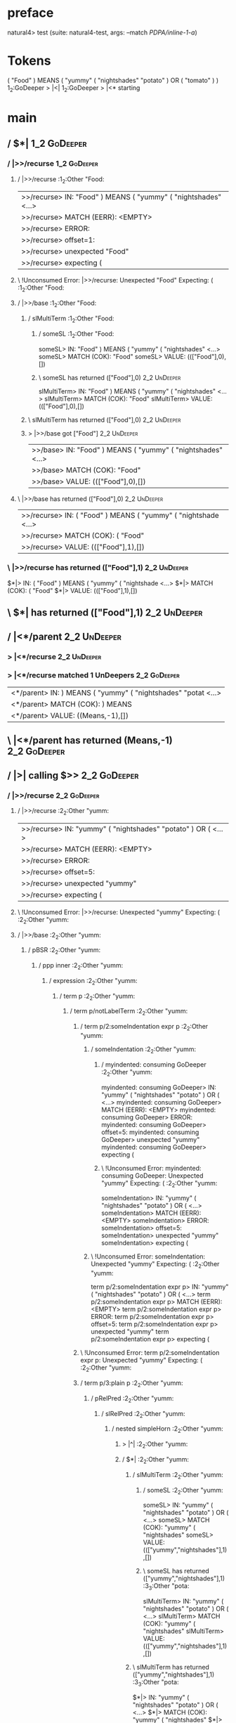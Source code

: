 * preface
:PROPERTIES:
:VISIBILITY: folded
:END:

natural4> test (suite: natural4-test, args: --match /PDPA/inline-1-a/)

* Tokens
( "Food" ) MEANS
    ( "yummy"
        ( "nightshades" "potato" ) OR ( "tomato" )
    )
1_2:GoDeeper   > |<|
1_2:GoDeeper   > |<* starting
* main
:PROPERTIES:
:VISIBILITY: children
:END:

** / $*|                                                                                                                :1_2:GoDeeper:
*** / |>>/recurse                                                                                                      :1_2:GoDeeper:
**** / |>>/recurse                                                                                                     :1_2:Other "Food:
|>>/recurse> IN: "Food" ) MEANS ( "yummy" ( "nightshades" <…>
|>>/recurse> MATCH (EERR): <EMPTY>
|>>/recurse> ERROR:
|>>/recurse> offset=1:
|>>/recurse> unexpected "Food"
|>>/recurse> expecting (

**** \ !Unconsumed Error: |>>/recurse: Unexpected "Food" Expecting: (                                                  :1_2:Other "Food:
**** / |>>/base                                                                                                        :1_2:Other "Food:
***** / slMultiTerm                                                                                                   :1_2:Other "Food:
****** / someSL                                                                                                      :1_2:Other "Food:
someSL> IN: "Food" ) MEANS ( "yummy" ( "nightshades" <…>
someSL> MATCH (COK): "Food"
someSL> VALUE: ((["Food"],0),[])

****** \ someSL has returned (["Food"],0)                                                                             :2_2:UnDeeper:
slMultiTerm> IN: "Food" ) MEANS ( "yummy" ( "nightshades" <…>
slMultiTerm> MATCH (COK): "Food"
slMultiTerm> VALUE: ((["Food"],0),[])

***** \ slMultiTerm has returned (["Food"],0)                                                                          :2_2:UnDeeper:
***** > |>>/base got ["Food"]                                                                                          :2_2:UnDeeper:
|>>/base> IN: "Food" ) MEANS ( "yummy" ( "nightshades" <…>
|>>/base> MATCH (COK): "Food"
|>>/base> VALUE: ((["Food"],0),[])

**** \ |>>/base has returned (["Food"],0)                                                                               :2_2:UnDeeper:
|>>/recurse> IN: ( "Food" ) MEANS ( "yummy" ( "nightshade <…>
|>>/recurse> MATCH (COK): ( "Food"
|>>/recurse> VALUE: ((["Food"],1),[])

*** \ |>>/recurse has returned (["Food"],1)                                                                              :2_2:UnDeeper:
$*|> IN: ( "Food" ) MEANS ( "yummy" ( "nightshade <…>
$*|> MATCH (COK): ( "Food"
$*|> VALUE: ((["Food"],1),[])

** \ $*| has returned (["Food"],1)                                                                                        :2_2:UnDeeper:
** / |<*/parent                                                                                                           :2_2:UnDeeper:
*** > |<*/recurse                                                                                                        :2_2:UnDeeper:
*** > |<*/recurse matched 1 UnDeepers                                                                                  :2_2:GoDeeper:
|<*/parent> IN: ) MEANS ( "yummy" ( "nightshades" "potat <…>
|<*/parent> MATCH (COK): ) MEANS
|<*/parent> VALUE: ((Means,-1),[])

** \ |<*/parent has returned (Means,-1)                                                                                 :2_2:GoDeeper:
** / |>| calling $>>                                                                                                    :2_2:GoDeeper:
*** / |>>/recurse                                                                                                      :2_2:GoDeeper:
**** / |>>/recurse                                                                                                     :2_2:Other "yumm:
|>>/recurse> IN: "yummy" ( "nightshades" "potato" ) OR (  <…>
|>>/recurse> MATCH (EERR): <EMPTY>
|>>/recurse> ERROR:
|>>/recurse> offset=5:
|>>/recurse> unexpected "yummy"
|>>/recurse> expecting (

**** \ !Unconsumed Error: |>>/recurse: Unexpected "yummy" Expecting: (                                                 :2_2:Other "yumm:
**** / |>>/base                                                                                                        :2_2:Other "yumm:
***** / pBSR                                                                                                          :2_2:Other "yumm:
****** / ppp inner                                                                                                   :2_2:Other "yumm:
******* / expression                                                                                                :2_2:Other "yumm:
******** / term p                                                                                                  :2_2:Other "yumm:
********* / term p/notLabelTerm                                                                                   :2_2:Other "yumm:
********** / term p/2:someIndentation expr p                                                                     :2_2:Other "yumm:
*********** / someIndentation                                                                                   :2_2:Other "yumm:
************ / myindented: consuming GoDeeper                                                                  :2_2:Other "yumm:
myindented: consuming GoDeeper> IN: "yummy" ( "nightshades" "potato" ) OR (  <…>
myindented: consuming GoDeeper> MATCH (EERR): <EMPTY>
myindented: consuming GoDeeper> ERROR:
myindented: consuming GoDeeper> offset=5:
myindented: consuming GoDeeper> unexpected "yummy"
myindented: consuming GoDeeper> expecting (

************ \ !Unconsumed Error: myindented: consuming GoDeeper: Unexpected "yummy" Expecting: (              :2_2:Other "yumm:
someIndentation> IN: "yummy" ( "nightshades" "potato" ) OR (  <…>
someIndentation> MATCH (EERR): <EMPTY>
someIndentation> ERROR:
someIndentation> offset=5:
someIndentation> unexpected "yummy"
someIndentation> expecting (

*********** \ !Unconsumed Error: someIndentation: Unexpected "yummy" Expecting: (                               :2_2:Other "yumm:
term p/2:someIndentation expr p> IN: "yummy" ( "nightshades" "potato" ) OR (  <…>
term p/2:someIndentation expr p> MATCH (EERR): <EMPTY>
term p/2:someIndentation expr p> ERROR:
term p/2:someIndentation expr p> offset=5:
term p/2:someIndentation expr p> unexpected "yummy"
term p/2:someIndentation expr p> expecting (

********** \ !Unconsumed Error: term p/2:someIndentation expr p: Unexpected "yummy" Expecting: (                 :2_2:Other "yumm:
********** / term p/3:plain p                                                                                    :2_2:Other "yumm:
*********** / pRelPred                                                                                          :2_2:Other "yumm:
************ / slRelPred                                                                                       :2_2:Other "yumm:
************* / nested simpleHorn                                                                             :2_2:Other "yumm:
************** > |^|                                                                                         :2_2:Other "yumm:
************** / $*|                                                                                         :2_2:Other "yumm:
*************** / slMultiTerm                                                                               :2_2:Other "yumm:
**************** / someSL                                                                                  :2_2:Other "yumm:
someSL> IN: "yummy" ( "nightshades" "potato" ) OR (  <…>
someSL> MATCH (COK): "yummy" ( "nightshades"
someSL> VALUE: ((["yummy","nightshades"],1),[])

**************** \ someSL has returned (["yummy","nightshades"],1)                                           :3_3:Other "pota:
slMultiTerm> IN: "yummy" ( "nightshades" "potato" ) OR (  <…>
slMultiTerm> MATCH (COK): "yummy" ( "nightshades"
slMultiTerm> VALUE: ((["yummy","nightshades"],1),[])

*************** \ slMultiTerm has returned (["yummy","nightshades"],1)                                        :3_3:Other "pota:
$*|> IN: "yummy" ( "nightshades" "potato" ) OR (  <…>
$*|> MATCH (COK): "yummy" ( "nightshades"
$*|> VALUE: ((["yummy","nightshades"],1),[])

************** \ $*| has returned (["yummy","nightshades"],1)                                                  :3_3:Other "pota:
************** / |^| deeps                                                                                     :3_3:Other "pota:
|^| deeps> IN: "potato" ) OR ( "tomato" ) )
|^| deeps> MATCH (EOK): <EMPTY>
|^| deeps> VALUE: (([],0),[])

************** \ |^| deeps has returned ([],0)                                                                 :3_3:Other "pota:
nested simpleHorn> IN: "yummy" ( "nightshades" "potato" ) OR (  <…>
nested simpleHorn> MATCH (CERR): "yummy" ( "nightshades"
nested simpleHorn> ERROR:
nested simpleHorn> offset=8:
nested simpleHorn> unexpected "potato"
nested simpleHorn> expecting (, ), or MEANS

************* \ !Consumed Error: nested simpleHorn: Unexpected "potato" Expecting: MEANS ( )                    :3_3:Other "pota:
************* / RPConstraint                                                                                  :2_2:Other "yumm:
************** / $*|                                                                                         :2_2:Other "yumm:
*************** / slMultiTerm                                                                               :2_2:Other "yumm:
**************** / someSL                                                                                  :2_2:Other "yumm:
someSL> IN: "yummy" ( "nightshades" "potato" ) OR (  <…>
someSL> MATCH (COK): "yummy" ( "nightshades"
someSL> VALUE: ((["yummy","nightshades"],1),[])

**************** \ someSL has returned (["yummy","nightshades"],1)                                           :3_3:Other "pota:
slMultiTerm> IN: "yummy" ( "nightshades" "potato" ) OR (  <…>
slMultiTerm> MATCH (COK): "yummy" ( "nightshades"
slMultiTerm> VALUE: ((["yummy","nightshades"],1),[])

*************** \ slMultiTerm has returned (["yummy","nightshades"],1)                                        :3_3:Other "pota:
$*|> IN: "yummy" ( "nightshades" "potato" ) OR (  <…>
$*|> MATCH (COK): "yummy" ( "nightshades"
$*|> VALUE: ((["yummy","nightshades"],1),[])

************** \ $*| has returned (["yummy","nightshades"],1)                                                  :3_3:Other "pota:
************** / |>| calling $>>                                                                               :3_3:Other "pota:
*************** / |>>/recurse                                                                                 :3_3:Other "pota:
|>>/recurse> IN: "potato" ) OR ( "tomato" ) )
|>>/recurse> MATCH (EERR): <EMPTY>
|>>/recurse> ERROR:
|>>/recurse> offset=8:
|>>/recurse> unexpected "potato"
|>>/recurse> expecting (

*************** \ !Unconsumed Error: |>>/recurse: Unexpected "potato" Expecting: (                            :3_3:Other "pota:
*************** / |>>/base                                                                                    :3_3:Other "pota:
|>>/base> IN: "potato" ) OR ( "tomato" ) )
|>>/base> MATCH (EERR): <EMPTY>
|>>/base> ERROR:
|>>/base> offset=8:
|>>/base> unexpected "potato"
|>>/base> expecting <, <=, ==, >, >=, IN, IS, or NOT IN

*************** \ !Unconsumed Error: |>>/base: Unexpected "potato" Expecting: IS < <= > >= IN NOT IN ==       :3_3:Other "pota:
|>| calling $>>> IN: "potato" ) OR ( "tomato" ) )
|>| calling $>>> MATCH (EERR): <EMPTY>
|>| calling $>>> ERROR:
|>| calling $>>> offset=8:
|>| calling $>>> unexpected "potato"
|>| calling $>>> expecting (, <, <=, ==, >, >=, IN, IS, or NOT IN

************** \ !Unconsumed Error: |>| calling $>>: Unexpected "potato" Expecting: IS < <= > >= IN NOT IN == ( :3_3:Other "pota:
RPConstraint> IN: "yummy" ( "nightshades" "potato" ) OR (  <…>
RPConstraint> MATCH (CERR): "yummy" ( "nightshades"
RPConstraint> ERROR:
RPConstraint> offset=8:
RPConstraint> unexpected "potato"
RPConstraint> expecting (, <, <=, ==, >, >=, IN, IS, or NOT IN

************* \ !Consumed Error: RPConstraint: Unexpected "potato" Expecting: IS < <= > >= IN NOT IN == (       :3_3:Other "pota:
************* / RPBoolStructR                                                                                 :2_2:Other "yumm:
************** / $*|                                                                                         :2_2:Other "yumm:
*************** / slMultiTerm                                                                               :2_2:Other "yumm:
**************** / someSL                                                                                  :2_2:Other "yumm:
someSL> IN: "yummy" ( "nightshades" "potato" ) OR (  <…>
someSL> MATCH (COK): "yummy" ( "nightshades"
someSL> VALUE: ((["yummy","nightshades"],1),[])

**************** \ someSL has returned (["yummy","nightshades"],1)                                           :3_3:Other "pota:
slMultiTerm> IN: "yummy" ( "nightshades" "potato" ) OR (  <…>
slMultiTerm> MATCH (COK): "yummy" ( "nightshades"
slMultiTerm> VALUE: ((["yummy","nightshades"],1),[])

*************** \ slMultiTerm has returned (["yummy","nightshades"],1)                                        :3_3:Other "pota:
$*|> IN: "yummy" ( "nightshades" "potato" ) OR (  <…>
$*|> MATCH (COK): "yummy" ( "nightshades"
$*|> VALUE: ((["yummy","nightshades"],1),[])

************** \ $*| has returned (["yummy","nightshades"],1)                                                  :3_3:Other "pota:
************** / |>| calling $>>                                                                               :3_3:Other "pota:
*************** / |>>/recurse                                                                                 :3_3:Other "pota:
|>>/recurse> IN: "potato" ) OR ( "tomato" ) )
|>>/recurse> MATCH (EERR): <EMPTY>
|>>/recurse> ERROR:
|>>/recurse> offset=8:
|>>/recurse> unexpected "potato"
|>>/recurse> expecting (

*************** \ !Unconsumed Error: |>>/recurse: Unexpected "potato" Expecting: (                            :3_3:Other "pota:
*************** / |>>/base                                                                                    :3_3:Other "pota:
|>>/base> IN: "potato" ) OR ( "tomato" ) )
|>>/base> MATCH (EERR): <EMPTY>
|>>/base> ERROR:
|>>/base> offset=8:
|>>/base> unexpected "potato"
|>>/base> expecting <, <=, ==, >, >=, IN, IS, or NOT IN

*************** \ !Unconsumed Error: |>>/base: Unexpected "potato" Expecting: IS < <= > >= IN NOT IN ==       :3_3:Other "pota:
|>| calling $>>> IN: "potato" ) OR ( "tomato" ) )
|>| calling $>>> MATCH (EERR): <EMPTY>
|>| calling $>>> ERROR:
|>| calling $>>> offset=8:
|>| calling $>>> unexpected "potato"
|>| calling $>>> expecting (, <, <=, ==, >, >=, IN, IS, or NOT IN

************** \ !Unconsumed Error: |>| calling $>>: Unexpected "potato" Expecting: IS < <= > >= IN NOT IN == ( :3_3:Other "pota:
RPBoolStructR> IN: "yummy" ( "nightshades" "potato" ) OR (  <…>
RPBoolStructR> MATCH (CERR): "yummy" ( "nightshades"
RPBoolStructR> ERROR:
RPBoolStructR> offset=8:
RPBoolStructR> unexpected "potato"
RPBoolStructR> expecting (, <, <=, ==, >, >=, IN, IS, or NOT IN

************* \ !Consumed Error: RPBoolStructR: Unexpected "potato" Expecting: IS < <= > >= IN NOT IN == (      :3_3:Other "pota:
************* / RPMT                                                                                          :2_2:Other "yumm:
************** / $*|                                                                                         :2_2:Other "yumm:
*************** / slAKA                                                                                     :2_2:Other "yumm:
**************** / $*|                                                                                     :2_2:Other "yumm:
***************** / slAKA base                                                                            :2_2:Other "yumm:
****************** / slMultiTerm                                                                         :2_2:Other "yumm:
******************* / someSL                                                                            :2_2:Other "yumm:
someSL> IN: "yummy" ( "nightshades" "potato" ) OR (  <…>
someSL> MATCH (COK): "yummy" ( "nightshades"
someSL> VALUE: ((["yummy","nightshades"],1),[])

******************* \ someSL has returned (["yummy","nightshades"],1)                                     :3_3:Other "pota:
slMultiTerm> IN: "yummy" ( "nightshades" "potato" ) OR (  <…>
slMultiTerm> MATCH (COK): "yummy" ( "nightshades"
slMultiTerm> VALUE: ((["yummy","nightshades"],1),[])

****************** \ slMultiTerm has returned (["yummy","nightshades"],1)                                  :3_3:Other "pota:
slAKA base> IN: "yummy" ( "nightshades" "potato" ) OR (  <…>
slAKA base> MATCH (COK): "yummy" ( "nightshades"
slAKA base> VALUE: ((["yummy","nightshades"],1),[])

***************** \ slAKA base has returned (["yummy","nightshades"],1)                                     :3_3:Other "pota:
$*|> IN: "yummy" ( "nightshades" "potato" ) OR (  <…>
$*|> MATCH (COK): "yummy" ( "nightshades"
$*|> VALUE: ((["yummy","nightshades"],1),[])

**************** \ $*| has returned (["yummy","nightshades"],1)                                              :3_3:Other "pota:
**************** / |>>/recurse                                                                               :3_3:Other "pota:
|>>/recurse> IN: "potato" ) OR ( "tomato" ) )
|>>/recurse> MATCH (EERR): <EMPTY>
|>>/recurse> ERROR:
|>>/recurse> offset=8:
|>>/recurse> unexpected "potato"
|>>/recurse> expecting (

**************** \ !Unconsumed Error: |>>/recurse: Unexpected "potato" Expecting: (                          :3_3:Other "pota:
**************** / |>>/base                                                                                  :3_3:Other "pota:
***************** / slAKA optional akapart                                                                  :3_3:Other "pota:
****************** / |?| optional something                                                                :3_3:Other "pota:
******************* / |>>/recurse                                                                         :3_3:Other "pota:
|>>/recurse> IN: "potato" ) OR ( "tomato" ) )
|>>/recurse> MATCH (EERR): <EMPTY>
|>>/recurse> ERROR:
|>>/recurse> offset=8:
|>>/recurse> unexpected "potato"
|>>/recurse> expecting (

******************* \ !Unconsumed Error: |>>/recurse: Unexpected "potato" Expecting: (                    :3_3:Other "pota:
******************* / |>>/base                                                                            :3_3:Other "pota:
******************** / PAKA/akapart                                                                      :3_3:Other "pota:
********************* / $>|                                                                             :3_3:Other "pota:
********************** / Aka Token                                                                     :3_3:Other "pota:
Aka Token> IN: "potato" ) OR ( "tomato" ) )
Aka Token> MATCH (EERR): <EMPTY>
Aka Token> ERROR:
Aka Token> offset=8:
Aka Token> unexpected "potato"
Aka Token> expecting AKA

********************** \ !Unconsumed Error: Aka Token: Unexpected "potato" Expecting: AKA              :3_3:Other "pota:
$>|> IN: "potato" ) OR ( "tomato" ) )
$>|> MATCH (EERR): <EMPTY>
$>|> ERROR:
$>|> offset=8:
$>|> unexpected "potato"
$>|> expecting AKA

********************* \ !Unconsumed Error: $>|: Unexpected "potato" Expecting: AKA                      :3_3:Other "pota:
PAKA/akapart> IN: "potato" ) OR ( "tomato" ) )
PAKA/akapart> MATCH (EERR): <EMPTY>
PAKA/akapart> ERROR:
PAKA/akapart> offset=8:
PAKA/akapart> unexpected "potato"
PAKA/akapart> expecting AKA

******************** \ !Unconsumed Error: PAKA/akapart: Unexpected "potato" Expecting: AKA               :3_3:Other "pota:
|>>/base> IN: "potato" ) OR ( "tomato" ) )
|>>/base> MATCH (EERR): <EMPTY>
|>>/base> ERROR:
|>>/base> offset=8:
|>>/base> unexpected "potato"
|>>/base> expecting AKA

******************* \ !Unconsumed Error: |>>/base: Unexpected "potato" Expecting: AKA                     :3_3:Other "pota:
|?| optional something> IN: "potato" ) OR ( "tomato" ) )
|?| optional something> MATCH (EOK): <EMPTY>
|?| optional something> VALUE: ((Nothing,0),[])

****************** \ |?| optional something has returned (Nothing,0)                                       :3_3:Other "pota:
slAKA optional akapart> IN: "potato" ) OR ( "tomato" ) )
slAKA optional akapart> MATCH (EOK): <EMPTY>
slAKA optional akapart> VALUE: ((Nothing,0),[])

***************** \ slAKA optional akapart has returned (Nothing,0)                                         :3_3:Other "pota:
***************** > |>>/base got Nothing                                                                    :3_3:Other "pota:
|>>/base> IN: "potato" ) OR ( "tomato" ) )
|>>/base> MATCH (EOK): <EMPTY>
|>>/base> VALUE: ((Nothing,0),[])

**************** \ |>>/base has returned (Nothing,0)                                                         :3_3:Other "pota:
**************** / |>>/recurse                                                                               :3_3:Other "pota:
|>>/recurse> IN: "potato" ) OR ( "tomato" ) )
|>>/recurse> MATCH (EERR): <EMPTY>
|>>/recurse> ERROR:
|>>/recurse> offset=8:
|>>/recurse> unexpected "potato"
|>>/recurse> expecting (

**************** \ !Unconsumed Error: |>>/recurse: Unexpected "potato" Expecting: (                          :3_3:Other "pota:
**************** / |>>/base                                                                                  :3_3:Other "pota:
***************** / slAKA optional typically                                                                :3_3:Other "pota:
****************** / |?| optional something                                                                :3_3:Other "pota:
******************* / |>>/recurse                                                                         :3_3:Other "pota:
|>>/recurse> IN: "potato" ) OR ( "tomato" ) )
|>>/recurse> MATCH (EERR): <EMPTY>
|>>/recurse> ERROR:
|>>/recurse> offset=8:
|>>/recurse> unexpected "potato"
|>>/recurse> expecting (

******************* \ !Unconsumed Error: |>>/recurse: Unexpected "potato" Expecting: (                    :3_3:Other "pota:
******************* / |>>/base                                                                            :3_3:Other "pota:
******************** / typically                                                                         :3_3:Other "pota:
********************* / $>|                                                                             :3_3:Other "pota:
$>|> IN: "potato" ) OR ( "tomato" ) )
$>|> MATCH (EERR): <EMPTY>
$>|> ERROR:
$>|> offset=8:
$>|> unexpected "potato"
$>|> expecting TYPICALLY

********************* \ !Unconsumed Error: $>|: Unexpected "potato" Expecting: TYPICALLY                :3_3:Other "pota:
typically> IN: "potato" ) OR ( "tomato" ) )
typically> MATCH (EERR): <EMPTY>
typically> ERROR:
typically> offset=8:
typically> unexpected "potato"
typically> expecting TYPICALLY

******************** \ !Unconsumed Error: typically: Unexpected "potato" Expecting: TYPICALLY            :3_3:Other "pota:
|>>/base> IN: "potato" ) OR ( "tomato" ) )
|>>/base> MATCH (EERR): <EMPTY>
|>>/base> ERROR:
|>>/base> offset=8:
|>>/base> unexpected "potato"
|>>/base> expecting TYPICALLY

******************* \ !Unconsumed Error: |>>/base: Unexpected "potato" Expecting: TYPICALLY               :3_3:Other "pota:
|?| optional something> IN: "potato" ) OR ( "tomato" ) )
|?| optional something> MATCH (EOK): <EMPTY>
|?| optional something> VALUE: ((Nothing,0),[])

****************** \ |?| optional something has returned (Nothing,0)                                       :3_3:Other "pota:
slAKA optional typically> IN: "potato" ) OR ( "tomato" ) )
slAKA optional typically> MATCH (EOK): <EMPTY>
slAKA optional typically> VALUE: ((Nothing,0),[])

***************** \ slAKA optional typically has returned (Nothing,0)                                       :3_3:Other "pota:
***************** > |>>/base got Nothing                                                                    :3_3:Other "pota:
|>>/base> IN: "potato" ) OR ( "tomato" ) )
|>>/base> MATCH (EOK): <EMPTY>
|>>/base> VALUE: ((Nothing,0),[])

**************** \ |>>/base has returned (Nothing,0)                                                         :3_3:Other "pota:
**************** > slAKA: proceeding after base and entityalias are retrieved ...                            :3_3:Other "pota:
**************** > pAKA: entityalias = Nothing                                                               :3_3:Other "pota:
slAKA> IN: "yummy" ( "nightshades" "potato" ) OR (  <…>
slAKA> MATCH (COK): "yummy" ( "nightshades"
slAKA> VALUE: ((["yummy","nightshades"],1),[])

*************** \ slAKA has returned (["yummy","nightshades"],1)                                              :3_3:Other "pota:
$*|> IN: "yummy" ( "nightshades" "potato" ) OR (  <…>
$*|> MATCH (COK): "yummy" ( "nightshades"
$*|> VALUE: ((["yummy","nightshades"],1),[])

************** \ $*| has returned (["yummy","nightshades"],1)                                                  :3_3:Other "pota:
RPMT> IN: "yummy" ( "nightshades" "potato" ) OR (  <…>
RPMT> MATCH (COK): "yummy" ( "nightshades"
RPMT> VALUE: ((RPMT ["yummy","nightshades"],1),[])

************* \ RPMT has returned (RPMT ["yummy","nightshades"],1)                                              :3_3:Other "pota:
slRelPred> IN: "yummy" ( "nightshades" "potato" ) OR (  <…>
slRelPred> MATCH (COK): "yummy" ( "nightshades"
slRelPred> VALUE: ((RPMT ["yummy","nightshades"],1),[])

************ \ slRelPred has returned (RPMT ["yummy","nightshades"],1)                                           :3_3:Other "pota:
************ / undeepers                                                                                         :3_3:Other "pota:
************* > sameLine/undeepers: reached end of line; now need to clear 1 UnDeepers                          :3_3:Other "pota:
undeepers> IN: "potato" ) OR ( "tomato" ) )
undeepers> MATCH (EERR): <EMPTY>
undeepers> ERROR:
undeepers> offset=8:
undeepers> unexpected "potato"
undeepers> expecting )

************ \ !Unconsumed Error: undeepers: Unexpected "potato" Expecting: )                                    :3_3:Other "pota:
pRelPred> IN: "yummy" ( "nightshades" "potato" ) OR (  <…>
pRelPred> MATCH (CERR): "yummy" ( "nightshades"
pRelPred> ERROR:
pRelPred> offset=8:
pRelPred> unexpected "potato"
pRelPred> expecting (, ), AKA, or TYPICALLY

*********** \ !Consumed Error: pRelPred: Unexpected "potato" Expecting: AKA TYPICALLY ( )                         :3_3:Other "pota:
term p/3:plain p> IN: "yummy" ( "nightshades" "potato" ) OR (  <…>
term p/3:plain p> MATCH (CERR): "yummy" ( "nightshades"
term p/3:plain p> ERROR:
term p/3:plain p> offset=8:
term p/3:plain p> unexpected "potato"
term p/3:plain p> expecting (, ), AKA, or TYPICALLY

********** \ !Consumed Error: term p/3:plain p: Unexpected "potato" Expecting: AKA TYPICALLY ( )                   :3_3:Other "pota:
term p/notLabelTerm> IN: "yummy" ( "nightshades" "potato" ) OR (  <…>
term p/notLabelTerm> MATCH (EERR): <EMPTY>
term p/notLabelTerm> ERROR:
term p/notLabelTerm> offset=8:
term p/notLabelTerm> unexpected "potato"
term p/notLabelTerm> expecting (, ), AKA, or TYPICALLY

********* \ !Unconsumed Error: term p/notLabelTerm: Unexpected "potato" Expecting: AKA TYPICALLY ( )              :2_2:Other "yumm:
term p> IN: "yummy" ( "nightshades" "potato" ) OR (  <…>
term p> MATCH (EERR): <EMPTY>
term p> ERROR:
term p> offset=8:
term p> unexpected "potato"
term p> expecting (, ), AKA, or TYPICALLY

******** \ !Unconsumed Error: term p: Unexpected "potato" Expecting: AKA TYPICALLY ( )                             :2_2:Other "yumm:
expression> IN: "yummy" ( "nightshades" "potato" ) OR (  <…>
expression> MATCH (EERR): <EMPTY>
expression> ERROR:
expression> offset=8:
expression> unexpected "potato"
expression> expecting expression

******* \ !Unconsumed Error: expression: Unexpected "potato" Expecting: expression                                  :2_2:Other "yumm:
ppp inner> IN: "yummy" ( "nightshades" "potato" ) OR (  <…>
ppp inner> MATCH (EERR): <EMPTY>
ppp inner> ERROR:
ppp inner> offset=8:
ppp inner> unexpected "potato"
ppp inner> expecting expression

****** \ !Unconsumed Error: ppp inner: Unexpected "potato" Expecting: expression                                     :2_2:Other "yumm:
****** / withPrePost                                                                                                 :2_2:Other "yumm:
******* > |<* starting                                                                                              :2_2:Other "yumm:
******* / $*|                                                                                                       :2_2:Other "yumm:
******** / pre part                                                                                                :2_2:Other "yumm:
********* / aboveNextLineKeyword                                                                                   :2_3:GoDeeper:
********** / expectUnDeepers                                                                                      :2_3:GoDeeper:
*********** / pNumAsText                                                                                         :2_3:GoDeeper:
pNumAsText> IN: ( "nightshades" "potato" ) OR ( "tomato" <…>
pNumAsText> MATCH (EERR): <EMPTY>
pNumAsText> ERROR:
pNumAsText> offset=6:
pNumAsText> unexpected (
pNumAsText> expecting number

*********** \ !Unconsumed Error: pNumAsText: Unexpected ( Expecting: number                                      :2_3:GoDeeper:
*********** > ignoring ["GD","nightshades","potato"]                                                               :4_3:UnDeeper:
*********** > matched undeepers [UnDeeper]                                                                      :4_2:Or:
expectUnDeepers> IN: ( "nightshades" "potato" ) OR ( "tomato" <…>
expectUnDeepers> MATCH (EOK): <EMPTY>
expectUnDeepers> VALUE: (1,[])

********** \ expectUnDeepers has returned 1                                                                       :2_3:GoDeeper:
********** > aNLK: determined undp_count = 1                                                                      :2_3:GoDeeper:
********** > ->| trying to consume 1 GoDeepers                                                                    :2_3:GoDeeper:
********** / $*|                                                                                                  :2_3:GoDeeper:
$*|> IN: ( "nightshades" "potato" ) OR ( "tomato" <…>
$*|> MATCH (EOK): <EMPTY>
$*|> VALUE: (((),0),[])

********** \ $*| has returned ((),0)                                                                              :2_3:GoDeeper:
********** > ->| success                                                                                           :2_3:Other "nigh:
********** / |>>/recurse                                                                                           :2_3:Other "nigh:
|>>/recurse> IN: "nightshades" "potato" ) OR ( "tomato" ) <…>
|>>/recurse> MATCH (EERR): <EMPTY>
|>>/recurse> ERROR:
|>>/recurse> offset=7:
|>>/recurse> unexpected "nightshades"
|>>/recurse> expecting (

********** \ !Unconsumed Error: |>>/recurse: Unexpected "nightshades" Expecting: (                                 :2_3:Other "nigh:
********** / |>>/base                                                                                              :2_3:Other "nigh:
*********** / slMultiTerm                                                                                         :2_3:Other "nigh:
************ / someSL                                                                                            :2_3:Other "nigh:
someSL> IN: "nightshades" "potato" ) OR ( "tomato" ) <…>
someSL> MATCH (COK): "nightshades"
someSL> VALUE: ((["nightshades"],0),[])

************ \ someSL has returned (["nightshades"],0)                                                           :3_3:Other "pota:
slMultiTerm> IN: "nightshades" "potato" ) OR ( "tomato" ) <…>
slMultiTerm> MATCH (COK): "nightshades"
slMultiTerm> VALUE: ((["nightshades"],0),[])

*********** \ slMultiTerm has returned (["nightshades"],0)                                                        :3_3:Other "pota:
*********** > |>>/base got ["nightshades"]                                                                        :3_3:Other "pota:
|>>/base> IN: "nightshades" "potato" ) OR ( "tomato" ) <…>
|>>/base> MATCH (COK): "nightshades"
|>>/base> VALUE: ((["nightshades"],0),[])

********** \ |>>/base has returned (["nightshades"],0)                                                             :3_3:Other "pota:
********** > aNLK: current depth is 1                                                                              :3_3:Other "pota:
********** > |<|                                                                                                   :3_3:Other "pota:
********** > |<* starting                                                                                          :3_3:Other "pota:
********** / |<*/parent                                                                                            :3_3:Other "pota:
*********** > |<*/recurse                                                                                         :3_3:Other "pota:
*********** / |<*/base                                                                                            :3_3:Other "pota:
|<*/base> IN: "potato" ) OR ( "tomato" ) )
|<*/base> MATCH (EERR): <EMPTY>
|<*/base> ERROR:
|<*/base> offset=8:
|<*/base> unexpected "potato"
|<*/base> expecting AND, OR, or UNLESS

*********** \ !Unconsumed Error: |<*/base: Unexpected "potato" Expecting: OR AND UNLESS                           :3_3:Other "pota:
|<*/parent> IN: "potato" ) OR ( "tomato" ) )
|<*/parent> MATCH (EERR): <EMPTY>
|<*/parent> ERROR:
|<*/parent> offset=8:
|<*/parent> unexpected "potato"
|<*/parent> expecting ), AND, OR, or UNLESS

********** \ !Unconsumed Error: |<*/parent: Unexpected "potato" Expecting: OR AND UNLESS )                         :3_3:Other "pota:
aboveNextLineKeyword> IN: ( "nightshades" "potato" ) OR ( "tomato" <…>
aboveNextLineKeyword> MATCH (CERR): ( "nightshades"
aboveNextLineKeyword> ERROR:
aboveNextLineKeyword> offset=8:
aboveNextLineKeyword> unexpected "potato"
aboveNextLineKeyword> expecting (, ), AND, OR, or UNLESS

********* \ !Consumed Error: aboveNextLineKeyword: Unexpected "potato" Expecting: OR AND UNLESS ( )                 :3_3:Other "pota:
********* > /*= lookAhead failed, delegating to plain /+=                                                          :2_3:GoDeeper:
********* / aboveNextLineKeyword                                                                                    :2_3:Other "nigh:
********** / expectUnDeepers                                                                                       :2_3:Other "nigh:
*********** > ignoring ["nightshades","potato"]                                                                    :4_3:UnDeeper:
*********** > matched undeepers [UnDeeper]                                                                      :4_2:Or:
expectUnDeepers> IN: "nightshades" "potato" ) OR ( "tomato" ) <…>
expectUnDeepers> MATCH (EOK): <EMPTY>
expectUnDeepers> VALUE: (1,[])

********** \ expectUnDeepers has returned 1                                                                        :2_3:Other "nigh:
********** > aNLK: determined undp_count = 1                                                                       :2_3:Other "nigh:
********** > ->| trying to consume 1 GoDeepers                                                                     :2_3:Other "nigh:
********** / $*|                                                                                                   :2_3:Other "nigh:
$*|> IN: "nightshades" "potato" ) OR ( "tomato" ) <…>
$*|> MATCH (EOK): <EMPTY>
$*|> VALUE: (((),0),[])

********** \ $*| has returned ((),0)                                                                               :2_3:Other "nigh:
aboveNextLineKeyword> IN: "nightshades" "potato" ) OR ( "tomato" ) <…>
aboveNextLineKeyword> MATCH (EERR): <EMPTY>
aboveNextLineKeyword> ERROR:
aboveNextLineKeyword> offset=7:
aboveNextLineKeyword> unexpected "nightshades"
aboveNextLineKeyword> expecting (

********* \ !Unconsumed Error: aboveNextLineKeyword: Unexpected "nightshades" Expecting: (                          :2_3:Other "nigh:
********* > /*= lookAhead failed, delegating to plain /+=                                                           :2_3:Other "nigh:
********* / aboveNextLineKeyword                                                                                    :3_3:Other "pota:
********** / expectUnDeepers                                                                                       :3_3:Other "pota:
*********** > ignoring ["potato"]                                                                                  :4_3:UnDeeper:
*********** > matched undeepers [UnDeeper]                                                                      :4_2:Or:
expectUnDeepers> IN: "potato" ) OR ( "tomato" ) )
expectUnDeepers> MATCH (EOK): <EMPTY>
expectUnDeepers> VALUE: (1,[])

********** \ expectUnDeepers has returned 1                                                                        :3_3:Other "pota:
********** > aNLK: determined undp_count = 1                                                                       :3_3:Other "pota:
********** > ->| trying to consume 1 GoDeepers                                                                     :3_3:Other "pota:
********** / $*|                                                                                                   :3_3:Other "pota:
$*|> IN: "potato" ) OR ( "tomato" ) )
$*|> MATCH (EOK): <EMPTY>
$*|> VALUE: (((),0),[])

********** \ $*| has returned ((),0)                                                                               :3_3:Other "pota:
aboveNextLineKeyword> IN: "potato" ) OR ( "tomato" ) )
aboveNextLineKeyword> MATCH (EERR): <EMPTY>
aboveNextLineKeyword> ERROR:
aboveNextLineKeyword> offset=8:
aboveNextLineKeyword> unexpected "potato"
aboveNextLineKeyword> expecting (

********* \ !Unconsumed Error: aboveNextLineKeyword: Unexpected "potato" Expecting: (                               :3_3:Other "pota:
********* > /*= lookAhead failed, delegating to plain /+=                                                           :3_3:Other "pota:
********* / aboveNextLineKeyword                                                                                     :4_3:UnDeeper:
********** / expectUnDeepers                                                                                        :4_3:UnDeeper:
*********** > ignoring []                                                                                          :4_3:UnDeeper:
*********** > matched undeepers [UnDeeper]                                                                      :4_2:Or:
expectUnDeepers> IN: ) OR ( "tomato" ) )
expectUnDeepers> MATCH (EOK): <EMPTY>
expectUnDeepers> VALUE: (1,[])

********** \ expectUnDeepers has returned 1                                                                         :4_3:UnDeeper:
********** > aNLK: determined undp_count = 1                                                                        :4_3:UnDeeper:
********** > ->| trying to consume 1 GoDeepers                                                                      :4_3:UnDeeper:
********** / $*|                                                                                                    :4_3:UnDeeper:
$*|> IN: ) OR ( "tomato" ) )
$*|> MATCH (EOK): <EMPTY>
$*|> VALUE: (((),0),[])

********** \ $*| has returned ((),0)                                                                                :4_3:UnDeeper:
aboveNextLineKeyword> IN: ) OR ( "tomato" ) )
aboveNextLineKeyword> MATCH (EERR): <EMPTY>
aboveNextLineKeyword> ERROR:
aboveNextLineKeyword> offset=9:
aboveNextLineKeyword> unexpected )
aboveNextLineKeyword> expecting (

********* \ !Unconsumed Error: aboveNextLineKeyword: Unexpected ) Expecting: (                                       :4_3:UnDeeper:
********* > /*= lookAhead failed, delegating to plain /+=                                                            :4_3:UnDeeper:
pre part> IN: "yummy" ( "nightshades" "potato" ) OR (  <…>
pre part> MATCH (CERR): "yummy"
pre part> ERROR:
pre part> offset=9:
pre part> unexpected )
pre part> expecting ( or Other text

******** \ !Consumed Error: pre part: Unexpected ) Expecting: ( Other text                                          :2_3:GoDeeper:
$*|> IN: "yummy" ( "nightshades" "potato" ) OR (  <…>
$*|> MATCH (CERR): "yummy"
$*|> ERROR:
$*|> offset=9:
$*|> unexpected )
$*|> expecting ( or Other text

******* \ !Consumed Error: $*|: Unexpected ) Expecting: ( Other text                                                 :2_3:GoDeeper:
withPrePost> IN: "yummy" ( "nightshades" "potato" ) OR (  <…>
withPrePost> MATCH (CERR): "yummy"
withPrePost> ERROR:
withPrePost> offset=9:
withPrePost> unexpected )
withPrePost> expecting ( or Other text

****** \ !Consumed Error: withPrePost: Unexpected ) Expecting: ( Other text                                           :2_3:GoDeeper:
****** / withPreOnly                                                                                                 :2_2:Other "yumm:
******* / $*|                                                                                                       :2_2:Other "yumm:
******** / pre part                                                                                                :2_2:Other "yumm:
********* / aboveNextLineKeyword                                                                                   :2_3:GoDeeper:
********** / expectUnDeepers                                                                                      :2_3:GoDeeper:
*********** / pNumAsText                                                                                         :2_3:GoDeeper:
pNumAsText> IN: ( "nightshades" "potato" ) OR ( "tomato" <…>
pNumAsText> MATCH (EERR): <EMPTY>
pNumAsText> ERROR:
pNumAsText> offset=6:
pNumAsText> unexpected (
pNumAsText> expecting number

*********** \ !Unconsumed Error: pNumAsText: Unexpected ( Expecting: number                                      :2_3:GoDeeper:
*********** > ignoring ["GD","nightshades","potato"]                                                               :4_3:UnDeeper:
*********** > matched undeepers [UnDeeper]                                                                      :4_2:Or:
expectUnDeepers> IN: ( "nightshades" "potato" ) OR ( "tomato" <…>
expectUnDeepers> MATCH (EOK): <EMPTY>
expectUnDeepers> VALUE: (1,[])

********** \ expectUnDeepers has returned 1                                                                       :2_3:GoDeeper:
********** > aNLK: determined undp_count = 1                                                                      :2_3:GoDeeper:
********** > ->| trying to consume 1 GoDeepers                                                                    :2_3:GoDeeper:
********** / $*|                                                                                                  :2_3:GoDeeper:
$*|> IN: ( "nightshades" "potato" ) OR ( "tomato" <…>
$*|> MATCH (EOK): <EMPTY>
$*|> VALUE: (((),0),[])

********** \ $*| has returned ((),0)                                                                              :2_3:GoDeeper:
********** > ->| success                                                                                           :2_3:Other "nigh:
********** / |>>/recurse                                                                                           :2_3:Other "nigh:
|>>/recurse> IN: "nightshades" "potato" ) OR ( "tomato" ) <…>
|>>/recurse> MATCH (EERR): <EMPTY>
|>>/recurse> ERROR:
|>>/recurse> offset=7:
|>>/recurse> unexpected "nightshades"
|>>/recurse> expecting (

********** \ !Unconsumed Error: |>>/recurse: Unexpected "nightshades" Expecting: (                                 :2_3:Other "nigh:
********** / |>>/base                                                                                              :2_3:Other "nigh:
*********** / slMultiTerm                                                                                         :2_3:Other "nigh:
************ / someSL                                                                                            :2_3:Other "nigh:
someSL> IN: "nightshades" "potato" ) OR ( "tomato" ) <…>
someSL> MATCH (COK): "nightshades"
someSL> VALUE: ((["nightshades"],0),[])

************ \ someSL has returned (["nightshades"],0)                                                           :3_3:Other "pota:
slMultiTerm> IN: "nightshades" "potato" ) OR ( "tomato" ) <…>
slMultiTerm> MATCH (COK): "nightshades"
slMultiTerm> VALUE: ((["nightshades"],0),[])

*********** \ slMultiTerm has returned (["nightshades"],0)                                                        :3_3:Other "pota:
*********** > |>>/base got ["nightshades"]                                                                        :3_3:Other "pota:
|>>/base> IN: "nightshades" "potato" ) OR ( "tomato" ) <…>
|>>/base> MATCH (COK): "nightshades"
|>>/base> VALUE: ((["nightshades"],0),[])

********** \ |>>/base has returned (["nightshades"],0)                                                             :3_3:Other "pota:
********** > aNLK: current depth is 1                                                                              :3_3:Other "pota:
********** > |<|                                                                                                   :3_3:Other "pota:
********** > |<* starting                                                                                          :3_3:Other "pota:
********** / |<*/parent                                                                                            :3_3:Other "pota:
*********** > |<*/recurse                                                                                         :3_3:Other "pota:
*********** / |<*/base                                                                                            :3_3:Other "pota:
|<*/base> IN: "potato" ) OR ( "tomato" ) )
|<*/base> MATCH (EERR): <EMPTY>
|<*/base> ERROR:
|<*/base> offset=8:
|<*/base> unexpected "potato"
|<*/base> expecting AND, OR, or UNLESS

*********** \ !Unconsumed Error: |<*/base: Unexpected "potato" Expecting: OR AND UNLESS                           :3_3:Other "pota:
|<*/parent> IN: "potato" ) OR ( "tomato" ) )
|<*/parent> MATCH (EERR): <EMPTY>
|<*/parent> ERROR:
|<*/parent> offset=8:
|<*/parent> unexpected "potato"
|<*/parent> expecting ), AND, OR, or UNLESS

********** \ !Unconsumed Error: |<*/parent: Unexpected "potato" Expecting: OR AND UNLESS )                         :3_3:Other "pota:
aboveNextLineKeyword> IN: ( "nightshades" "potato" ) OR ( "tomato" <…>
aboveNextLineKeyword> MATCH (CERR): ( "nightshades"
aboveNextLineKeyword> ERROR:
aboveNextLineKeyword> offset=8:
aboveNextLineKeyword> unexpected "potato"
aboveNextLineKeyword> expecting (, ), AND, OR, or UNLESS

********* \ !Consumed Error: aboveNextLineKeyword: Unexpected "potato" Expecting: OR AND UNLESS ( )                 :3_3:Other "pota:
********* > /*= lookAhead failed, delegating to plain /+=                                                          :2_3:GoDeeper:
********* / aboveNextLineKeyword                                                                                    :2_3:Other "nigh:
********** / expectUnDeepers                                                                                       :2_3:Other "nigh:
*********** > ignoring ["nightshades","potato"]                                                                    :4_3:UnDeeper:
*********** > matched undeepers [UnDeeper]                                                                      :4_2:Or:
expectUnDeepers> IN: "nightshades" "potato" ) OR ( "tomato" ) <…>
expectUnDeepers> MATCH (EOK): <EMPTY>
expectUnDeepers> VALUE: (1,[])

********** \ expectUnDeepers has returned 1                                                                        :2_3:Other "nigh:
********** > aNLK: determined undp_count = 1                                                                       :2_3:Other "nigh:
********** > ->| trying to consume 1 GoDeepers                                                                     :2_3:Other "nigh:
********** / $*|                                                                                                   :2_3:Other "nigh:
$*|> IN: "nightshades" "potato" ) OR ( "tomato" ) <…>
$*|> MATCH (EOK): <EMPTY>
$*|> VALUE: (((),0),[])

********** \ $*| has returned ((),0)                                                                               :2_3:Other "nigh:
aboveNextLineKeyword> IN: "nightshades" "potato" ) OR ( "tomato" ) <…>
aboveNextLineKeyword> MATCH (EERR): <EMPTY>
aboveNextLineKeyword> ERROR:
aboveNextLineKeyword> offset=7:
aboveNextLineKeyword> unexpected "nightshades"
aboveNextLineKeyword> expecting (

********* \ !Unconsumed Error: aboveNextLineKeyword: Unexpected "nightshades" Expecting: (                          :2_3:Other "nigh:
********* > /*= lookAhead failed, delegating to plain /+=                                                           :2_3:Other "nigh:
********* / aboveNextLineKeyword                                                                                    :3_3:Other "pota:
********** / expectUnDeepers                                                                                       :3_3:Other "pota:
*********** > ignoring ["potato"]                                                                                  :4_3:UnDeeper:
*********** > matched undeepers [UnDeeper]                                                                      :4_2:Or:
expectUnDeepers> IN: "potato" ) OR ( "tomato" ) )
expectUnDeepers> MATCH (EOK): <EMPTY>
expectUnDeepers> VALUE: (1,[])

********** \ expectUnDeepers has returned 1                                                                        :3_3:Other "pota:
********** > aNLK: determined undp_count = 1                                                                       :3_3:Other "pota:
********** > ->| trying to consume 1 GoDeepers                                                                     :3_3:Other "pota:
********** / $*|                                                                                                   :3_3:Other "pota:
$*|> IN: "potato" ) OR ( "tomato" ) )
$*|> MATCH (EOK): <EMPTY>
$*|> VALUE: (((),0),[])

********** \ $*| has returned ((),0)                                                                               :3_3:Other "pota:
aboveNextLineKeyword> IN: "potato" ) OR ( "tomato" ) )
aboveNextLineKeyword> MATCH (EERR): <EMPTY>
aboveNextLineKeyword> ERROR:
aboveNextLineKeyword> offset=8:
aboveNextLineKeyword> unexpected "potato"
aboveNextLineKeyword> expecting (

********* \ !Unconsumed Error: aboveNextLineKeyword: Unexpected "potato" Expecting: (                               :3_3:Other "pota:
********* > /*= lookAhead failed, delegating to plain /+=                                                           :3_3:Other "pota:
********* / aboveNextLineKeyword                                                                                     :4_3:UnDeeper:
********** / expectUnDeepers                                                                                        :4_3:UnDeeper:
*********** > ignoring []                                                                                          :4_3:UnDeeper:
*********** > matched undeepers [UnDeeper]                                                                      :4_2:Or:
expectUnDeepers> IN: ) OR ( "tomato" ) )
expectUnDeepers> MATCH (EOK): <EMPTY>
expectUnDeepers> VALUE: (1,[])

********** \ expectUnDeepers has returned 1                                                                         :4_3:UnDeeper:
********** > aNLK: determined undp_count = 1                                                                        :4_3:UnDeeper:
********** > ->| trying to consume 1 GoDeepers                                                                      :4_3:UnDeeper:
********** / $*|                                                                                                    :4_3:UnDeeper:
$*|> IN: ) OR ( "tomato" ) )
$*|> MATCH (EOK): <EMPTY>
$*|> VALUE: (((),0),[])

********** \ $*| has returned ((),0)                                                                                :4_3:UnDeeper:
aboveNextLineKeyword> IN: ) OR ( "tomato" ) )
aboveNextLineKeyword> MATCH (EERR): <EMPTY>
aboveNextLineKeyword> ERROR:
aboveNextLineKeyword> offset=9:
aboveNextLineKeyword> unexpected )
aboveNextLineKeyword> expecting (

********* \ !Unconsumed Error: aboveNextLineKeyword: Unexpected ) Expecting: (                                       :4_3:UnDeeper:
********* > /*= lookAhead failed, delegating to plain /+=                                                            :4_3:UnDeeper:
pre part> IN: "yummy" ( "nightshades" "potato" ) OR (  <…>
pre part> MATCH (CERR): "yummy"
pre part> ERROR:
pre part> offset=9:
pre part> unexpected )
pre part> expecting ( or Other text

******** \ !Consumed Error: pre part: Unexpected ) Expecting: ( Other text                                          :2_3:GoDeeper:
$*|> IN: "yummy" ( "nightshades" "potato" ) OR (  <…>
$*|> MATCH (CERR): "yummy"
$*|> ERROR:
$*|> offset=9:
$*|> unexpected )
$*|> expecting ( or Other text

******* \ !Consumed Error: $*|: Unexpected ) Expecting: ( Other text                                                 :2_3:GoDeeper:
withPreOnly> IN: "yummy" ( "nightshades" "potato" ) OR (  <…>
withPreOnly> MATCH (CERR): "yummy"
withPreOnly> ERROR:
withPreOnly> offset=9:
withPreOnly> unexpected )
withPreOnly> expecting ( or Other text

****** \ !Consumed Error: withPreOnly: Unexpected ) Expecting: ( Other text                                           :2_3:GoDeeper:
pBSR> IN: "yummy" ( "nightshades" "potato" ) OR (  <…>
pBSR> MATCH (CERR): "yummy"
pBSR> ERROR:
pBSR> offset=9:
pBSR> unexpected )
pBSR> expecting ( or Other text

***** \ !Consumed Error: pBSR: Unexpected ) Expecting: ( Other text                                                    :2_3:GoDeeper:
|>>/base> IN: "yummy" ( "nightshades" "potato" ) OR (  <…>
|>>/base> MATCH (CERR): "yummy"
|>>/base> ERROR:
|>>/base> offset=9:
|>>/base> unexpected )
|>>/base> expecting ( or Other text

**** \ !Consumed Error: |>>/base: Unexpected ) Expecting: ( Other text                                                  :2_3:GoDeeper:
|>>/recurse> IN: ( "yummy" ( "nightshades" "potato" ) OR  <…>
|>>/recurse> MATCH (CERR): ( "yummy"
|>>/recurse> ERROR:
|>>/recurse> offset=9:
|>>/recurse> unexpected )
|>>/recurse> expecting ( or Other text

*** \ !Consumed Error: |>>/recurse: Unexpected ) Expecting: ( Other text                                                 :2_3:GoDeeper:
*** / |>>/base                                                                                                         :2_2:GoDeeper:
**** / pBSR                                                                                                           :2_2:GoDeeper:
***** / ppp inner                                                                                                    :2_2:GoDeeper:
****** / expression                                                                                                 :2_2:GoDeeper:
******* / term p                                                                                                   :2_2:GoDeeper:
******** / term p/notLabelTerm                                                                                    :2_2:GoDeeper:
********* / term p/2:someIndentation expr p                                                                      :2_2:GoDeeper:
********** / someIndentation                                                                                    :2_2:GoDeeper:
*********** / myindented: consuming GoDeeper                                                                   :2_2:GoDeeper:
myindented: consuming GoDeeper> IN: ( "yummy" ( "nightshades" "potato" ) OR  <…>
myindented: consuming GoDeeper> MATCH (COK): (
myindented: consuming GoDeeper> VALUE: (GoDeeper,[])

*********** \ myindented: consuming GoDeeper has returned GoDeeper                                              :2_2:Other "yumm:
*********** / manyIndentation/leaf?                                                                             :2_2:Other "yumm:
************ / expression                                                                                      :2_2:Other "yumm:
************* / term p                                                                                        :2_2:Other "yumm:
************** / term p/notLabelTerm                                                                         :2_2:Other "yumm:
*************** / term p/2:someIndentation expr p                                                           :2_2:Other "yumm:
**************** / someIndentation                                                                         :2_2:Other "yumm:
***************** / myindented: consuming GoDeeper                                                        :2_2:Other "yumm:
myindented: consuming GoDeeper> IN: "yummy" ( "nightshades" "potato" ) OR (  <…>
myindented: consuming GoDeeper> MATCH (EERR): <EMPTY>
myindented: consuming GoDeeper> ERROR:
myindented: consuming GoDeeper> offset=5:
myindented: consuming GoDeeper> unexpected "yummy"
myindented: consuming GoDeeper> expecting (

***************** \ !Unconsumed Error: myindented: consuming GoDeeper: Unexpected "yummy" Expecting: (    :2_2:Other "yumm:
someIndentation> IN: "yummy" ( "nightshades" "potato" ) OR (  <…>
someIndentation> MATCH (EERR): <EMPTY>
someIndentation> ERROR:
someIndentation> offset=5:
someIndentation> unexpected "yummy"
someIndentation> expecting (

**************** \ !Unconsumed Error: someIndentation: Unexpected "yummy" Expecting: (                     :2_2:Other "yumm:
term p/2:someIndentation expr p> IN: "yummy" ( "nightshades" "potato" ) OR (  <…>
term p/2:someIndentation expr p> MATCH (EERR): <EMPTY>
term p/2:someIndentation expr p> ERROR:
term p/2:someIndentation expr p> offset=5:
term p/2:someIndentation expr p> unexpected "yummy"
term p/2:someIndentation expr p> expecting (

*************** \ !Unconsumed Error: term p/2:someIndentation expr p: Unexpected "yummy" Expecting: (       :2_2:Other "yumm:
*************** / term p/3:plain p                                                                          :2_2:Other "yumm:
**************** / pRelPred                                                                                :2_2:Other "yumm:
***************** / slRelPred                                                                             :2_2:Other "yumm:
****************** / nested simpleHorn                                                                   :2_2:Other "yumm:
******************* > |^|                                                                               :2_2:Other "yumm:
******************* / $*|                                                                               :2_2:Other "yumm:
******************** / slMultiTerm                                                                     :2_2:Other "yumm:
********************* / someSL                                                                        :2_2:Other "yumm:
someSL> IN: "yummy" ( "nightshades" "potato" ) OR (  <…>
someSL> MATCH (COK): "yummy" ( "nightshades"
someSL> VALUE: ((["yummy","nightshades"],1),[])

********************* \ someSL has returned (["yummy","nightshades"],1)                                 :3_3:Other "pota:
slMultiTerm> IN: "yummy" ( "nightshades" "potato" ) OR (  <…>
slMultiTerm> MATCH (COK): "yummy" ( "nightshades"
slMultiTerm> VALUE: ((["yummy","nightshades"],1),[])

******************** \ slMultiTerm has returned (["yummy","nightshades"],1)                              :3_3:Other "pota:
$*|> IN: "yummy" ( "nightshades" "potato" ) OR (  <…>
$*|> MATCH (COK): "yummy" ( "nightshades"
$*|> VALUE: ((["yummy","nightshades"],1),[])

******************* \ $*| has returned (["yummy","nightshades"],1)                                        :3_3:Other "pota:
******************* / |^| deeps                                                                           :3_3:Other "pota:
|^| deeps> IN: "potato" ) OR ( "tomato" ) )
|^| deeps> MATCH (EOK): <EMPTY>
|^| deeps> VALUE: (([],0),[])

******************* \ |^| deeps has returned ([],0)                                                       :3_3:Other "pota:
nested simpleHorn> IN: "yummy" ( "nightshades" "potato" ) OR (  <…>
nested simpleHorn> MATCH (CERR): "yummy" ( "nightshades"
nested simpleHorn> ERROR:
nested simpleHorn> offset=8:
nested simpleHorn> unexpected "potato"
nested simpleHorn> expecting (, ), or MEANS

****************** \ !Consumed Error: nested simpleHorn: Unexpected "potato" Expecting: MEANS ( )          :3_3:Other "pota:
****************** / RPConstraint                                                                        :2_2:Other "yumm:
******************* / $*|                                                                               :2_2:Other "yumm:
******************** / slMultiTerm                                                                     :2_2:Other "yumm:
********************* / someSL                                                                        :2_2:Other "yumm:
someSL> IN: "yummy" ( "nightshades" "potato" ) OR (  <…>
someSL> MATCH (COK): "yummy" ( "nightshades"
someSL> VALUE: ((["yummy","nightshades"],1),[])

********************* \ someSL has returned (["yummy","nightshades"],1)                                 :3_3:Other "pota:
slMultiTerm> IN: "yummy" ( "nightshades" "potato" ) OR (  <…>
slMultiTerm> MATCH (COK): "yummy" ( "nightshades"
slMultiTerm> VALUE: ((["yummy","nightshades"],1),[])

******************** \ slMultiTerm has returned (["yummy","nightshades"],1)                              :3_3:Other "pota:
$*|> IN: "yummy" ( "nightshades" "potato" ) OR (  <…>
$*|> MATCH (COK): "yummy" ( "nightshades"
$*|> VALUE: ((["yummy","nightshades"],1),[])

******************* \ $*| has returned (["yummy","nightshades"],1)                                        :3_3:Other "pota:
******************* / |>| calling $>>                                                                     :3_3:Other "pota:
******************** / |>>/recurse                                                                       :3_3:Other "pota:
|>>/recurse> IN: "potato" ) OR ( "tomato" ) )
|>>/recurse> MATCH (EERR): <EMPTY>
|>>/recurse> ERROR:
|>>/recurse> offset=8:
|>>/recurse> unexpected "potato"
|>>/recurse> expecting (

******************** \ !Unconsumed Error: |>>/recurse: Unexpected "potato" Expecting: (                  :3_3:Other "pota:
******************** / |>>/base                                                                          :3_3:Other "pota:
|>>/base> IN: "potato" ) OR ( "tomato" ) )
|>>/base> MATCH (EERR): <EMPTY>
|>>/base> ERROR:
|>>/base> offset=8:
|>>/base> unexpected "potato"
|>>/base> expecting <, <=, ==, >, >=, IN, IS, or NOT IN

******************** \ !Unconsumed Error: |>>/base: Unexpected "potato" Expecting: IS < <= > >= IN NOT IN == :3_3:Other "pota:
|>| calling $>>> IN: "potato" ) OR ( "tomato" ) )
|>| calling $>>> MATCH (EERR): <EMPTY>
|>| calling $>>> ERROR:
|>| calling $>>> offset=8:
|>| calling $>>> unexpected "potato"
|>| calling $>>> expecting (, <, <=, ==, >, >=, IN, IS, or NOT IN

******************* \ !Unconsumed Error: |>| calling $>>: Unexpected "potato" Expecting: IS < <= > >= IN NOT IN == ( :3_3:Other "pota:
RPConstraint> IN: "yummy" ( "nightshades" "potato" ) OR (  <…>
RPConstraint> MATCH (CERR): "yummy" ( "nightshades"
RPConstraint> ERROR:
RPConstraint> offset=8:
RPConstraint> unexpected "potato"
RPConstraint> expecting (, <, <=, ==, >, >=, IN, IS, or NOT IN

****************** \ !Consumed Error: RPConstraint: Unexpected "potato" Expecting: IS < <= > >= IN NOT IN == ( :3_3:Other "pota:
****************** / RPBoolStructR                                                                       :2_2:Other "yumm:
******************* / $*|                                                                               :2_2:Other "yumm:
******************** / slMultiTerm                                                                     :2_2:Other "yumm:
********************* / someSL                                                                        :2_2:Other "yumm:
someSL> IN: "yummy" ( "nightshades" "potato" ) OR (  <…>
someSL> MATCH (COK): "yummy" ( "nightshades"
someSL> VALUE: ((["yummy","nightshades"],1),[])

********************* \ someSL has returned (["yummy","nightshades"],1)                                 :3_3:Other "pota:
slMultiTerm> IN: "yummy" ( "nightshades" "potato" ) OR (  <…>
slMultiTerm> MATCH (COK): "yummy" ( "nightshades"
slMultiTerm> VALUE: ((["yummy","nightshades"],1),[])

******************** \ slMultiTerm has returned (["yummy","nightshades"],1)                              :3_3:Other "pota:
$*|> IN: "yummy" ( "nightshades" "potato" ) OR (  <…>
$*|> MATCH (COK): "yummy" ( "nightshades"
$*|> VALUE: ((["yummy","nightshades"],1),[])

******************* \ $*| has returned (["yummy","nightshades"],1)                                        :3_3:Other "pota:
******************* / |>| calling $>>                                                                     :3_3:Other "pota:
******************** / |>>/recurse                                                                       :3_3:Other "pota:
|>>/recurse> IN: "potato" ) OR ( "tomato" ) )
|>>/recurse> MATCH (EERR): <EMPTY>
|>>/recurse> ERROR:
|>>/recurse> offset=8:
|>>/recurse> unexpected "potato"
|>>/recurse> expecting (

******************** \ !Unconsumed Error: |>>/recurse: Unexpected "potato" Expecting: (                  :3_3:Other "pota:
******************** / |>>/base                                                                          :3_3:Other "pota:
|>>/base> IN: "potato" ) OR ( "tomato" ) )
|>>/base> MATCH (EERR): <EMPTY>
|>>/base> ERROR:
|>>/base> offset=8:
|>>/base> unexpected "potato"
|>>/base> expecting <, <=, ==, >, >=, IN, IS, or NOT IN

******************** \ !Unconsumed Error: |>>/base: Unexpected "potato" Expecting: IS < <= > >= IN NOT IN == :3_3:Other "pota:
|>| calling $>>> IN: "potato" ) OR ( "tomato" ) )
|>| calling $>>> MATCH (EERR): <EMPTY>
|>| calling $>>> ERROR:
|>| calling $>>> offset=8:
|>| calling $>>> unexpected "potato"
|>| calling $>>> expecting (, <, <=, ==, >, >=, IN, IS, or NOT IN

******************* \ !Unconsumed Error: |>| calling $>>: Unexpected "potato" Expecting: IS < <= > >= IN NOT IN == ( :3_3:Other "pota:
RPBoolStructR> IN: "yummy" ( "nightshades" "potato" ) OR (  <…>
RPBoolStructR> MATCH (CERR): "yummy" ( "nightshades"
RPBoolStructR> ERROR:
RPBoolStructR> offset=8:
RPBoolStructR> unexpected "potato"
RPBoolStructR> expecting (, <, <=, ==, >, >=, IN, IS, or NOT IN

****************** \ !Consumed Error: RPBoolStructR: Unexpected "potato" Expecting: IS < <= > >= IN NOT IN == ( :3_3:Other "pota:
****************** / RPMT                                                                                :2_2:Other "yumm:
******************* / $*|                                                                               :2_2:Other "yumm:
******************** / slAKA                                                                           :2_2:Other "yumm:
********************* / $*|                                                                           :2_2:Other "yumm:
********************** / slAKA base                                                                  :2_2:Other "yumm:
*********************** / slMultiTerm                                                               :2_2:Other "yumm:
************************ / someSL                                                                  :2_2:Other "yumm:
someSL> IN: "yummy" ( "nightshades" "potato" ) OR (  <…>
someSL> MATCH (COK): "yummy" ( "nightshades"
someSL> VALUE: ((["yummy","nightshades"],1),[])

************************ \ someSL has returned (["yummy","nightshades"],1)                           :3_3:Other "pota:
slMultiTerm> IN: "yummy" ( "nightshades" "potato" ) OR (  <…>
slMultiTerm> MATCH (COK): "yummy" ( "nightshades"
slMultiTerm> VALUE: ((["yummy","nightshades"],1),[])

*********************** \ slMultiTerm has returned (["yummy","nightshades"],1)                        :3_3:Other "pota:
slAKA base> IN: "yummy" ( "nightshades" "potato" ) OR (  <…>
slAKA base> MATCH (COK): "yummy" ( "nightshades"
slAKA base> VALUE: ((["yummy","nightshades"],1),[])

********************** \ slAKA base has returned (["yummy","nightshades"],1)                           :3_3:Other "pota:
$*|> IN: "yummy" ( "nightshades" "potato" ) OR (  <…>
$*|> MATCH (COK): "yummy" ( "nightshades"
$*|> VALUE: ((["yummy","nightshades"],1),[])

********************* \ $*| has returned (["yummy","nightshades"],1)                                    :3_3:Other "pota:
********************* / |>>/recurse                                                                     :3_3:Other "pota:
|>>/recurse> IN: "potato" ) OR ( "tomato" ) )
|>>/recurse> MATCH (EERR): <EMPTY>
|>>/recurse> ERROR:
|>>/recurse> offset=8:
|>>/recurse> unexpected "potato"
|>>/recurse> expecting (

********************* \ !Unconsumed Error: |>>/recurse: Unexpected "potato" Expecting: (                :3_3:Other "pota:
********************* / |>>/base                                                                        :3_3:Other "pota:
********************** / slAKA optional akapart                                                        :3_3:Other "pota:
*********************** / |?| optional something                                                      :3_3:Other "pota:
************************ / |>>/recurse                                                               :3_3:Other "pota:
|>>/recurse> IN: "potato" ) OR ( "tomato" ) )
|>>/recurse> MATCH (EERR): <EMPTY>
|>>/recurse> ERROR:
|>>/recurse> offset=8:
|>>/recurse> unexpected "potato"
|>>/recurse> expecting (

************************ \ !Unconsumed Error: |>>/recurse: Unexpected "potato" Expecting: (          :3_3:Other "pota:
************************ / |>>/base                                                                  :3_3:Other "pota:
************************* / PAKA/akapart                                                            :3_3:Other "pota:
************************** / $>|                                                                   :3_3:Other "pota:
*************************** / Aka Token                                                           :3_3:Other "pota:
Aka Token> IN: "potato" ) OR ( "tomato" ) )
Aka Token> MATCH (EERR): <EMPTY>
Aka Token> ERROR:
Aka Token> offset=8:
Aka Token> unexpected "potato"
Aka Token> expecting AKA

*************************** \ !Unconsumed Error: Aka Token: Unexpected "potato" Expecting: AKA    :3_3:Other "pota:
$>|> IN: "potato" ) OR ( "tomato" ) )
$>|> MATCH (EERR): <EMPTY>
$>|> ERROR:
$>|> offset=8:
$>|> unexpected "potato"
$>|> expecting AKA

************************** \ !Unconsumed Error: $>|: Unexpected "potato" Expecting: AKA            :3_3:Other "pota:
PAKA/akapart> IN: "potato" ) OR ( "tomato" ) )
PAKA/akapart> MATCH (EERR): <EMPTY>
PAKA/akapart> ERROR:
PAKA/akapart> offset=8:
PAKA/akapart> unexpected "potato"
PAKA/akapart> expecting AKA

************************* \ !Unconsumed Error: PAKA/akapart: Unexpected "potato" Expecting: AKA     :3_3:Other "pota:
|>>/base> IN: "potato" ) OR ( "tomato" ) )
|>>/base> MATCH (EERR): <EMPTY>
|>>/base> ERROR:
|>>/base> offset=8:
|>>/base> unexpected "potato"
|>>/base> expecting AKA

************************ \ !Unconsumed Error: |>>/base: Unexpected "potato" Expecting: AKA           :3_3:Other "pota:
|?| optional something> IN: "potato" ) OR ( "tomato" ) )
|?| optional something> MATCH (EOK): <EMPTY>
|?| optional something> VALUE: ((Nothing,0),[])

*********************** \ |?| optional something has returned (Nothing,0)                             :3_3:Other "pota:
slAKA optional akapart> IN: "potato" ) OR ( "tomato" ) )
slAKA optional akapart> MATCH (EOK): <EMPTY>
slAKA optional akapart> VALUE: ((Nothing,0),[])

********************** \ slAKA optional akapart has returned (Nothing,0)                               :3_3:Other "pota:
********************** > |>>/base got Nothing                                                          :3_3:Other "pota:
|>>/base> IN: "potato" ) OR ( "tomato" ) )
|>>/base> MATCH (EOK): <EMPTY>
|>>/base> VALUE: ((Nothing,0),[])

********************* \ |>>/base has returned (Nothing,0)                                               :3_3:Other "pota:
********************* / |>>/recurse                                                                     :3_3:Other "pota:
|>>/recurse> IN: "potato" ) OR ( "tomato" ) )
|>>/recurse> MATCH (EERR): <EMPTY>
|>>/recurse> ERROR:
|>>/recurse> offset=8:
|>>/recurse> unexpected "potato"
|>>/recurse> expecting (

********************* \ !Unconsumed Error: |>>/recurse: Unexpected "potato" Expecting: (                :3_3:Other "pota:
********************* / |>>/base                                                                        :3_3:Other "pota:
********************** / slAKA optional typically                                                      :3_3:Other "pota:
*********************** / |?| optional something                                                      :3_3:Other "pota:
************************ / |>>/recurse                                                               :3_3:Other "pota:
|>>/recurse> IN: "potato" ) OR ( "tomato" ) )
|>>/recurse> MATCH (EERR): <EMPTY>
|>>/recurse> ERROR:
|>>/recurse> offset=8:
|>>/recurse> unexpected "potato"
|>>/recurse> expecting (

************************ \ !Unconsumed Error: |>>/recurse: Unexpected "potato" Expecting: (          :3_3:Other "pota:
************************ / |>>/base                                                                  :3_3:Other "pota:
************************* / typically                                                               :3_3:Other "pota:
************************** / $>|                                                                   :3_3:Other "pota:
$>|> IN: "potato" ) OR ( "tomato" ) )
$>|> MATCH (EERR): <EMPTY>
$>|> ERROR:
$>|> offset=8:
$>|> unexpected "potato"
$>|> expecting TYPICALLY

************************** \ !Unconsumed Error: $>|: Unexpected "potato" Expecting: TYPICALLY      :3_3:Other "pota:
typically> IN: "potato" ) OR ( "tomato" ) )
typically> MATCH (EERR): <EMPTY>
typically> ERROR:
typically> offset=8:
typically> unexpected "potato"
typically> expecting TYPICALLY

************************* \ !Unconsumed Error: typically: Unexpected "potato" Expecting: TYPICALLY  :3_3:Other "pota:
|>>/base> IN: "potato" ) OR ( "tomato" ) )
|>>/base> MATCH (EERR): <EMPTY>
|>>/base> ERROR:
|>>/base> offset=8:
|>>/base> unexpected "potato"
|>>/base> expecting TYPICALLY

************************ \ !Unconsumed Error: |>>/base: Unexpected "potato" Expecting: TYPICALLY     :3_3:Other "pota:
|?| optional something> IN: "potato" ) OR ( "tomato" ) )
|?| optional something> MATCH (EOK): <EMPTY>
|?| optional something> VALUE: ((Nothing,0),[])

*********************** \ |?| optional something has returned (Nothing,0)                             :3_3:Other "pota:
slAKA optional typically> IN: "potato" ) OR ( "tomato" ) )
slAKA optional typically> MATCH (EOK): <EMPTY>
slAKA optional typically> VALUE: ((Nothing,0),[])

********************** \ slAKA optional typically has returned (Nothing,0)                             :3_3:Other "pota:
********************** > |>>/base got Nothing                                                          :3_3:Other "pota:
|>>/base> IN: "potato" ) OR ( "tomato" ) )
|>>/base> MATCH (EOK): <EMPTY>
|>>/base> VALUE: ((Nothing,0),[])

********************* \ |>>/base has returned (Nothing,0)                                               :3_3:Other "pota:
********************* > slAKA: proceeding after base and entityalias are retrieved ...                  :3_3:Other "pota:
********************* > pAKA: entityalias = Nothing                                                     :3_3:Other "pota:
slAKA> IN: "yummy" ( "nightshades" "potato" ) OR (  <…>
slAKA> MATCH (COK): "yummy" ( "nightshades"
slAKA> VALUE: ((["yummy","nightshades"],1),[])

******************** \ slAKA has returned (["yummy","nightshades"],1)                                    :3_3:Other "pota:
$*|> IN: "yummy" ( "nightshades" "potato" ) OR (  <…>
$*|> MATCH (COK): "yummy" ( "nightshades"
$*|> VALUE: ((["yummy","nightshades"],1),[])

******************* \ $*| has returned (["yummy","nightshades"],1)                                        :3_3:Other "pota:
RPMT> IN: "yummy" ( "nightshades" "potato" ) OR (  <…>
RPMT> MATCH (COK): "yummy" ( "nightshades"
RPMT> VALUE: ((RPMT ["yummy","nightshades"],1),[])

****************** \ RPMT has returned (RPMT ["yummy","nightshades"],1)                                    :3_3:Other "pota:
slRelPred> IN: "yummy" ( "nightshades" "potato" ) OR (  <…>
slRelPred> MATCH (COK): "yummy" ( "nightshades"
slRelPred> VALUE: ((RPMT ["yummy","nightshades"],1),[])

***************** \ slRelPred has returned (RPMT ["yummy","nightshades"],1)                                 :3_3:Other "pota:
***************** / undeepers                                                                               :3_3:Other "pota:
****************** > sameLine/undeepers: reached end of line; now need to clear 1 UnDeepers                :3_3:Other "pota:
undeepers> IN: "potato" ) OR ( "tomato" ) )
undeepers> MATCH (EERR): <EMPTY>
undeepers> ERROR:
undeepers> offset=8:
undeepers> unexpected "potato"
undeepers> expecting )

***************** \ !Unconsumed Error: undeepers: Unexpected "potato" Expecting: )                          :3_3:Other "pota:
pRelPred> IN: "yummy" ( "nightshades" "potato" ) OR (  <…>
pRelPred> MATCH (CERR): "yummy" ( "nightshades"
pRelPred> ERROR:
pRelPred> offset=8:
pRelPred> unexpected "potato"
pRelPred> expecting (, ), AKA, or TYPICALLY

**************** \ !Consumed Error: pRelPred: Unexpected "potato" Expecting: AKA TYPICALLY ( )               :3_3:Other "pota:
term p/3:plain p> IN: "yummy" ( "nightshades" "potato" ) OR (  <…>
term p/3:plain p> MATCH (CERR): "yummy" ( "nightshades"
term p/3:plain p> ERROR:
term p/3:plain p> offset=8:
term p/3:plain p> unexpected "potato"
term p/3:plain p> expecting (, ), AKA, or TYPICALLY

*************** \ !Consumed Error: term p/3:plain p: Unexpected "potato" Expecting: AKA TYPICALLY ( )         :3_3:Other "pota:
term p/notLabelTerm> IN: "yummy" ( "nightshades" "potato" ) OR (  <…>
term p/notLabelTerm> MATCH (EERR): <EMPTY>
term p/notLabelTerm> ERROR:
term p/notLabelTerm> offset=8:
term p/notLabelTerm> unexpected "potato"
term p/notLabelTerm> expecting (, ), AKA, or TYPICALLY

************** \ !Unconsumed Error: term p/notLabelTerm: Unexpected "potato" Expecting: AKA TYPICALLY ( )    :2_2:Other "yumm:
term p> IN: "yummy" ( "nightshades" "potato" ) OR (  <…>
term p> MATCH (EERR): <EMPTY>
term p> ERROR:
term p> offset=8:
term p> unexpected "potato"
term p> expecting (, ), AKA, or TYPICALLY

************* \ !Unconsumed Error: term p: Unexpected "potato" Expecting: AKA TYPICALLY ( )                   :2_2:Other "yumm:
expression> IN: "yummy" ( "nightshades" "potato" ) OR (  <…>
expression> MATCH (EERR): <EMPTY>
expression> ERROR:
expression> offset=8:
expression> unexpected "potato"
expression> expecting expression

************ \ !Unconsumed Error: expression: Unexpected "potato" Expecting: expression                        :2_2:Other "yumm:
manyIndentation/leaf?> IN: "yummy" ( "nightshades" "potato" ) OR (  <…>
manyIndentation/leaf?> MATCH (EERR): <EMPTY>
manyIndentation/leaf?> ERROR:
manyIndentation/leaf?> offset=8:
manyIndentation/leaf?> unexpected "potato"
manyIndentation/leaf?> expecting expression

*********** \ !Unconsumed Error: manyIndentation/leaf?: Unexpected "potato" Expecting: expression               :2_2:Other "yumm:
*********** / manyIndentation/deeper; calling someIndentation                                                   :2_2:Other "yumm:
************ / someIndentation                                                                                 :2_2:Other "yumm:
************* / myindented: consuming GoDeeper                                                                :2_2:Other "yumm:
myindented: consuming GoDeeper> IN: "yummy" ( "nightshades" "potato" ) OR (  <…>
myindented: consuming GoDeeper> MATCH (EERR): <EMPTY>
myindented: consuming GoDeeper> ERROR:
myindented: consuming GoDeeper> offset=5:
myindented: consuming GoDeeper> unexpected "yummy"
myindented: consuming GoDeeper> expecting (

************* \ !Unconsumed Error: myindented: consuming GoDeeper: Unexpected "yummy" Expecting: (            :2_2:Other "yumm:
someIndentation> IN: "yummy" ( "nightshades" "potato" ) OR (  <…>
someIndentation> MATCH (EERR): <EMPTY>
someIndentation> ERROR:
someIndentation> offset=5:
someIndentation> unexpected "yummy"
someIndentation> expecting (

************ \ !Unconsumed Error: someIndentation: Unexpected "yummy" Expecting: (                             :2_2:Other "yumm:
manyIndentation/deeper; calling someIndentation> IN: "yummy" ( "nightshades" "potato" ) OR (  <…>
manyIndentation/deeper; calling someIndentation> MATCH (EERR): <EMPTY>
manyIndentation/deeper; calling someIndentation> ERROR:
manyIndentation/deeper; calling someIndentation> offset=5:
manyIndentation/deeper; calling someIndentation> unexpected "yummy"
manyIndentation/deeper; calling someIndentation> expecting (

*********** \ !Unconsumed Error: manyIndentation/deeper; calling someIndentation: Unexpected "yummy" Expecting: ( :2_2:Other "yumm:
someIndentation> IN: ( "yummy" ( "nightshades" "potato" ) OR  <…>
someIndentation> MATCH (CERR): (
someIndentation> ERROR:
someIndentation> offset=8:
someIndentation> unexpected "potato"
someIndentation> expecting expression

********** \ !Consumed Error: someIndentation: Unexpected "potato" Expecting: expression                         :2_2:Other "yumm:
term p/2:someIndentation expr p> IN: ( "yummy" ( "nightshades" "potato" ) OR  <…>
term p/2:someIndentation expr p> MATCH (CERR): (
term p/2:someIndentation expr p> ERROR:
term p/2:someIndentation expr p> offset=8:
term p/2:someIndentation expr p> unexpected "potato"
term p/2:someIndentation expr p> expecting expression

********* \ !Consumed Error: term p/2:someIndentation expr p: Unexpected "potato" Expecting: expression           :2_2:Other "yumm:
********* / term p/3:plain p                                                                                     :2_2:GoDeeper:
********** / pRelPred                                                                                           :2_2:GoDeeper:
*********** / slRelPred                                                                                        :2_2:GoDeeper:
************ / nested simpleHorn                                                                              :2_2:GoDeeper:
************* > |^|                                                                                          :2_2:GoDeeper:
************* / $*|                                                                                          :2_2:GoDeeper:
************** / slMultiTerm                                                                                :2_2:GoDeeper:
*************** / someSL                                                                                   :2_2:GoDeeper:
**************** / pNumAsText                                                                             :2_2:GoDeeper:
pNumAsText> IN: ( "yummy" ( "nightshades" "potato" ) OR  <…>
pNumAsText> MATCH (EERR): <EMPTY>
pNumAsText> ERROR:
pNumAsText> offset=4:
pNumAsText> unexpected (
pNumAsText> expecting number

**************** \ !Unconsumed Error: pNumAsText: Unexpected ( Expecting: number                          :2_2:GoDeeper:
someSL> IN: ( "yummy" ( "nightshades" "potato" ) OR  <…>
someSL> MATCH (EERR): <EMPTY>
someSL> ERROR:
someSL> offset=4:
someSL> unexpected (
someSL> expecting other text or number

*************** \ !Unconsumed Error: someSL: Unexpected ( Expecting: other text or number                  :2_2:GoDeeper:
slMultiTerm> IN: ( "yummy" ( "nightshades" "potato" ) OR  <…>
slMultiTerm> MATCH (EERR): <EMPTY>
slMultiTerm> ERROR:
slMultiTerm> offset=4:
slMultiTerm> unexpected (
slMultiTerm> expecting other text or number

************** \ !Unconsumed Error: slMultiTerm: Unexpected ( Expecting: other text or number               :2_2:GoDeeper:
$*|> IN: ( "yummy" ( "nightshades" "potato" ) OR  <…>
$*|> MATCH (EERR): <EMPTY>
$*|> ERROR:
$*|> offset=4:
$*|> unexpected (
$*|> expecting other text or number

************* \ !Unconsumed Error: $*|: Unexpected ( Expecting: other text or number                         :2_2:GoDeeper:
nested simpleHorn> IN: ( "yummy" ( "nightshades" "potato" ) OR  <…>
nested simpleHorn> MATCH (EERR): <EMPTY>
nested simpleHorn> ERROR:
nested simpleHorn> offset=4:
nested simpleHorn> unexpected (
nested simpleHorn> expecting other text or number

************ \ !Unconsumed Error: nested simpleHorn: Unexpected ( Expecting: other text or number             :2_2:GoDeeper:
************ / RPConstraint                                                                                   :2_2:GoDeeper:
************* / $*|                                                                                          :2_2:GoDeeper:
************** / slMultiTerm                                                                                :2_2:GoDeeper:
*************** / someSL                                                                                   :2_2:GoDeeper:
**************** / pNumAsText                                                                             :2_2:GoDeeper:
pNumAsText> IN: ( "yummy" ( "nightshades" "potato" ) OR  <…>
pNumAsText> MATCH (EERR): <EMPTY>
pNumAsText> ERROR:
pNumAsText> offset=4:
pNumAsText> unexpected (
pNumAsText> expecting number

**************** \ !Unconsumed Error: pNumAsText: Unexpected ( Expecting: number                          :2_2:GoDeeper:
someSL> IN: ( "yummy" ( "nightshades" "potato" ) OR  <…>
someSL> MATCH (EERR): <EMPTY>
someSL> ERROR:
someSL> offset=4:
someSL> unexpected (
someSL> expecting other text or number

*************** \ !Unconsumed Error: someSL: Unexpected ( Expecting: other text or number                  :2_2:GoDeeper:
slMultiTerm> IN: ( "yummy" ( "nightshades" "potato" ) OR  <…>
slMultiTerm> MATCH (EERR): <EMPTY>
slMultiTerm> ERROR:
slMultiTerm> offset=4:
slMultiTerm> unexpected (
slMultiTerm> expecting other text or number

************** \ !Unconsumed Error: slMultiTerm: Unexpected ( Expecting: other text or number               :2_2:GoDeeper:
$*|> IN: ( "yummy" ( "nightshades" "potato" ) OR  <…>
$*|> MATCH (EERR): <EMPTY>
$*|> ERROR:
$*|> offset=4:
$*|> unexpected (
$*|> expecting other text or number

************* \ !Unconsumed Error: $*|: Unexpected ( Expecting: other text or number                         :2_2:GoDeeper:
RPConstraint> IN: ( "yummy" ( "nightshades" "potato" ) OR  <…>
RPConstraint> MATCH (EERR): <EMPTY>
RPConstraint> ERROR:
RPConstraint> offset=4:
RPConstraint> unexpected (
RPConstraint> expecting other text or number

************ \ !Unconsumed Error: RPConstraint: Unexpected ( Expecting: other text or number                  :2_2:GoDeeper:
************ / RPBoolStructR                                                                                  :2_2:GoDeeper:
************* / $*|                                                                                          :2_2:GoDeeper:
************** / slMultiTerm                                                                                :2_2:GoDeeper:
*************** / someSL                                                                                   :2_2:GoDeeper:
**************** / pNumAsText                                                                             :2_2:GoDeeper:
pNumAsText> IN: ( "yummy" ( "nightshades" "potato" ) OR  <…>
pNumAsText> MATCH (EERR): <EMPTY>
pNumAsText> ERROR:
pNumAsText> offset=4:
pNumAsText> unexpected (
pNumAsText> expecting number

**************** \ !Unconsumed Error: pNumAsText: Unexpected ( Expecting: number                          :2_2:GoDeeper:
someSL> IN: ( "yummy" ( "nightshades" "potato" ) OR  <…>
someSL> MATCH (EERR): <EMPTY>
someSL> ERROR:
someSL> offset=4:
someSL> unexpected (
someSL> expecting other text or number

*************** \ !Unconsumed Error: someSL: Unexpected ( Expecting: other text or number                  :2_2:GoDeeper:
slMultiTerm> IN: ( "yummy" ( "nightshades" "potato" ) OR  <…>
slMultiTerm> MATCH (EERR): <EMPTY>
slMultiTerm> ERROR:
slMultiTerm> offset=4:
slMultiTerm> unexpected (
slMultiTerm> expecting other text or number

************** \ !Unconsumed Error: slMultiTerm: Unexpected ( Expecting: other text or number               :2_2:GoDeeper:
$*|> IN: ( "yummy" ( "nightshades" "potato" ) OR  <…>
$*|> MATCH (EERR): <EMPTY>
$*|> ERROR:
$*|> offset=4:
$*|> unexpected (
$*|> expecting other text or number

************* \ !Unconsumed Error: $*|: Unexpected ( Expecting: other text or number                         :2_2:GoDeeper:
RPBoolStructR> IN: ( "yummy" ( "nightshades" "potato" ) OR  <…>
RPBoolStructR> MATCH (EERR): <EMPTY>
RPBoolStructR> ERROR:
RPBoolStructR> offset=4:
RPBoolStructR> unexpected (
RPBoolStructR> expecting other text or number

************ \ !Unconsumed Error: RPBoolStructR: Unexpected ( Expecting: other text or number                 :2_2:GoDeeper:
************ / RPMT                                                                                           :2_2:GoDeeper:
************* / $*|                                                                                          :2_2:GoDeeper:
************** / slAKA                                                                                      :2_2:GoDeeper:
*************** / $*|                                                                                      :2_2:GoDeeper:
**************** / slAKA base                                                                             :2_2:GoDeeper:
***************** / slMultiTerm                                                                          :2_2:GoDeeper:
****************** / someSL                                                                             :2_2:GoDeeper:
******************* / pNumAsText                                                                       :2_2:GoDeeper:
pNumAsText> IN: ( "yummy" ( "nightshades" "potato" ) OR  <…>
pNumAsText> MATCH (EERR): <EMPTY>
pNumAsText> ERROR:
pNumAsText> offset=4:
pNumAsText> unexpected (
pNumAsText> expecting number

******************* \ !Unconsumed Error: pNumAsText: Unexpected ( Expecting: number                    :2_2:GoDeeper:
someSL> IN: ( "yummy" ( "nightshades" "potato" ) OR  <…>
someSL> MATCH (EERR): <EMPTY>
someSL> ERROR:
someSL> offset=4:
someSL> unexpected (
someSL> expecting other text or number

****************** \ !Unconsumed Error: someSL: Unexpected ( Expecting: other text or number            :2_2:GoDeeper:
slMultiTerm> IN: ( "yummy" ( "nightshades" "potato" ) OR  <…>
slMultiTerm> MATCH (EERR): <EMPTY>
slMultiTerm> ERROR:
slMultiTerm> offset=4:
slMultiTerm> unexpected (
slMultiTerm> expecting other text or number

***************** \ !Unconsumed Error: slMultiTerm: Unexpected ( Expecting: other text or number         :2_2:GoDeeper:
slAKA base> IN: ( "yummy" ( "nightshades" "potato" ) OR  <…>
slAKA base> MATCH (EERR): <EMPTY>
slAKA base> ERROR:
slAKA base> offset=4:
slAKA base> unexpected (
slAKA base> expecting other text or number

**************** \ !Unconsumed Error: slAKA base: Unexpected ( Expecting: other text or number            :2_2:GoDeeper:
$*|> IN: ( "yummy" ( "nightshades" "potato" ) OR  <…>
$*|> MATCH (EERR): <EMPTY>
$*|> ERROR:
$*|> offset=4:
$*|> unexpected (
$*|> expecting other text or number

*************** \ !Unconsumed Error: $*|: Unexpected ( Expecting: other text or number                     :2_2:GoDeeper:
slAKA> IN: ( "yummy" ( "nightshades" "potato" ) OR  <…>
slAKA> MATCH (EERR): <EMPTY>
slAKA> ERROR:
slAKA> offset=4:
slAKA> unexpected (
slAKA> expecting other text or number

************** \ !Unconsumed Error: slAKA: Unexpected ( Expecting: other text or number                     :2_2:GoDeeper:
$*|> IN: ( "yummy" ( "nightshades" "potato" ) OR  <…>
$*|> MATCH (EERR): <EMPTY>
$*|> ERROR:
$*|> offset=4:
$*|> unexpected (
$*|> expecting other text or number

************* \ !Unconsumed Error: $*|: Unexpected ( Expecting: other text or number                         :2_2:GoDeeper:
RPMT> IN: ( "yummy" ( "nightshades" "potato" ) OR  <…>
RPMT> MATCH (EERR): <EMPTY>
RPMT> ERROR:
RPMT> offset=4:
RPMT> unexpected (
RPMT> expecting other text or number

************ \ !Unconsumed Error: RPMT: Unexpected ( Expecting: other text or number                          :2_2:GoDeeper:
slRelPred> IN: ( "yummy" ( "nightshades" "potato" ) OR  <…>
slRelPred> MATCH (EERR): <EMPTY>
slRelPred> ERROR:
slRelPred> offset=4:
slRelPred> unexpected (
slRelPred> expecting other text or number

*********** \ !Unconsumed Error: slRelPred: Unexpected ( Expecting: other text or number                       :2_2:GoDeeper:
pRelPred> IN: ( "yummy" ( "nightshades" "potato" ) OR  <…>
pRelPred> MATCH (EERR): <EMPTY>
pRelPred> ERROR:
pRelPred> offset=4:
pRelPred> unexpected (
pRelPred> expecting other text or number

********** \ !Unconsumed Error: pRelPred: Unexpected ( Expecting: other text or number                          :2_2:GoDeeper:
term p/3:plain p> IN: ( "yummy" ( "nightshades" "potato" ) OR  <…>
term p/3:plain p> MATCH (EERR): <EMPTY>
term p/3:plain p> ERROR:
term p/3:plain p> offset=4:
term p/3:plain p> unexpected (
term p/3:plain p> expecting other text or number

********* \ !Unconsumed Error: term p/3:plain p: Unexpected ( Expecting: other text or number                    :2_2:GoDeeper:
term p/notLabelTerm> IN: ( "yummy" ( "nightshades" "potato" ) OR  <…>
term p/notLabelTerm> MATCH (EERR): <EMPTY>
term p/notLabelTerm> ERROR:
term p/notLabelTerm> offset=8:
term p/notLabelTerm> unexpected "potato"
term p/notLabelTerm> expecting expression

******** \ !Unconsumed Error: term p/notLabelTerm: Unexpected "potato" Expecting: expression                      :2_2:GoDeeper:
term p> IN: ( "yummy" ( "nightshades" "potato" ) OR  <…>
term p> MATCH (EERR): <EMPTY>
term p> ERROR:
term p> offset=8:
term p> unexpected "potato"
term p> expecting expression

******* \ !Unconsumed Error: term p: Unexpected "potato" Expecting: expression                                     :2_2:GoDeeper:
expression> IN: ( "yummy" ( "nightshades" "potato" ) OR  <…>
expression> MATCH (EERR): <EMPTY>
expression> ERROR:
expression> offset=8:
expression> unexpected "potato"
expression> expecting expression

****** \ !Unconsumed Error: expression: Unexpected "potato" Expecting: expression                                   :2_2:GoDeeper:
ppp inner> IN: ( "yummy" ( "nightshades" "potato" ) OR  <…>
ppp inner> MATCH (EERR): <EMPTY>
ppp inner> ERROR:
ppp inner> offset=8:
ppp inner> unexpected "potato"
ppp inner> expecting expression

***** \ !Unconsumed Error: ppp inner: Unexpected "potato" Expecting: expression                                      :2_2:GoDeeper:
***** / withPrePost                                                                                                  :2_2:GoDeeper:
****** > |<* starting                                                                                               :2_2:GoDeeper:
****** / $*|                                                                                                        :2_2:GoDeeper:
******* / pre part                                                                                                 :2_2:GoDeeper:
******** / aboveNextLineKeyword                                                                                    :2_2:Other "yumm:
********* / expectUnDeepers                                                                                       :2_2:Other "yumm:
********** / pNumAsText                                                                                           :2_3:GoDeeper:
pNumAsText> IN: ( "nightshades" "potato" ) OR ( "tomato" <…>
pNumAsText> MATCH (EERR): <EMPTY>
pNumAsText> ERROR:
pNumAsText> offset=6:
pNumAsText> unexpected (
pNumAsText> expecting number

********** \ !Unconsumed Error: pNumAsText: Unexpected ( Expecting: number                                        :2_3:GoDeeper:
********** > ignoring ["yummy","GD","nightshades","potato"]                                                         :4_3:UnDeeper:
********** > matched undeepers [UnDeeper]                                                                        :4_2:Or:
expectUnDeepers> IN: "yummy" ( "nightshades" "potato" ) OR (  <…>
expectUnDeepers> MATCH (EOK): <EMPTY>
expectUnDeepers> VALUE: (1,[])

********* \ expectUnDeepers has returned 1                                                                        :2_2:Other "yumm:
********* > aNLK: determined undp_count = 1                                                                       :2_2:Other "yumm:
********* > ->| trying to consume 1 GoDeepers                                                                     :2_2:Other "yumm:
********* / $*|                                                                                                   :2_2:Other "yumm:
$*|> IN: "yummy" ( "nightshades" "potato" ) OR (  <…>
$*|> MATCH (EOK): <EMPTY>
$*|> VALUE: (((),0),[])

********* \ $*| has returned ((),0)                                                                               :2_2:Other "yumm:
aboveNextLineKeyword> IN: "yummy" ( "nightshades" "potato" ) OR (  <…>
aboveNextLineKeyword> MATCH (EERR): <EMPTY>
aboveNextLineKeyword> ERROR:
aboveNextLineKeyword> offset=5:
aboveNextLineKeyword> unexpected "yummy"
aboveNextLineKeyword> expecting (

******** \ !Unconsumed Error: aboveNextLineKeyword: Unexpected "yummy" Expecting: (                                :2_2:Other "yumm:
******** > /*= lookAhead failed, delegating to plain /+=                                                           :2_2:Other "yumm:
******** / aboveNextLineKeyword                                                                                     :2_3:GoDeeper:
********* / expectUnDeepers                                                                                        :2_3:GoDeeper:
********** / pNumAsText                                                                                           :2_3:GoDeeper:
pNumAsText> IN: ( "nightshades" "potato" ) OR ( "tomato" <…>
pNumAsText> MATCH (EERR): <EMPTY>
pNumAsText> ERROR:
pNumAsText> offset=6:
pNumAsText> unexpected (
pNumAsText> expecting number

********** \ !Unconsumed Error: pNumAsText: Unexpected ( Expecting: number                                        :2_3:GoDeeper:
********** > ignoring ["GD","nightshades","potato"]                                                                 :4_3:UnDeeper:
********** > matched undeepers [UnDeeper]                                                                        :4_2:Or:
expectUnDeepers> IN: ( "nightshades" "potato" ) OR ( "tomato" <…>
expectUnDeepers> MATCH (EOK): <EMPTY>
expectUnDeepers> VALUE: (1,[])

********* \ expectUnDeepers has returned 1                                                                         :2_3:GoDeeper:
********* > aNLK: determined undp_count = 1                                                                        :2_3:GoDeeper:
********* > ->| trying to consume 1 GoDeepers                                                                      :2_3:GoDeeper:
********* / $*|                                                                                                    :2_3:GoDeeper:
$*|> IN: ( "nightshades" "potato" ) OR ( "tomato" <…>
$*|> MATCH (EOK): <EMPTY>
$*|> VALUE: (((),0),[])

********* \ $*| has returned ((),0)                                                                                :2_3:GoDeeper:
********* > ->| success                                                                                             :2_3:Other "nigh:
********* / |>>/recurse                                                                                             :2_3:Other "nigh:
|>>/recurse> IN: "nightshades" "potato" ) OR ( "tomato" ) <…>
|>>/recurse> MATCH (EERR): <EMPTY>
|>>/recurse> ERROR:
|>>/recurse> offset=7:
|>>/recurse> unexpected "nightshades"
|>>/recurse> expecting (

********* \ !Unconsumed Error: |>>/recurse: Unexpected "nightshades" Expecting: (                                   :2_3:Other "nigh:
********* / |>>/base                                                                                                :2_3:Other "nigh:
********** / slMultiTerm                                                                                           :2_3:Other "nigh:
*********** / someSL                                                                                              :2_3:Other "nigh:
someSL> IN: "nightshades" "potato" ) OR ( "tomato" ) <…>
someSL> MATCH (COK): "nightshades"
someSL> VALUE: ((["nightshades"],0),[])

*********** \ someSL has returned (["nightshades"],0)                                                             :3_3:Other "pota:
slMultiTerm> IN: "nightshades" "potato" ) OR ( "tomato" ) <…>
slMultiTerm> MATCH (COK): "nightshades"
slMultiTerm> VALUE: ((["nightshades"],0),[])

********** \ slMultiTerm has returned (["nightshades"],0)                                                          :3_3:Other "pota:
********** > |>>/base got ["nightshades"]                                                                          :3_3:Other "pota:
|>>/base> IN: "nightshades" "potato" ) OR ( "tomato" ) <…>
|>>/base> MATCH (COK): "nightshades"
|>>/base> VALUE: ((["nightshades"],0),[])

********* \ |>>/base has returned (["nightshades"],0)                                                               :3_3:Other "pota:
********* > aNLK: current depth is 1                                                                                :3_3:Other "pota:
********* > |<|                                                                                                     :3_3:Other "pota:
********* > |<* starting                                                                                            :3_3:Other "pota:
********* / |<*/parent                                                                                              :3_3:Other "pota:
********** > |<*/recurse                                                                                           :3_3:Other "pota:
********** / |<*/base                                                                                              :3_3:Other "pota:
|<*/base> IN: "potato" ) OR ( "tomato" ) )
|<*/base> MATCH (EERR): <EMPTY>
|<*/base> ERROR:
|<*/base> offset=8:
|<*/base> unexpected "potato"
|<*/base> expecting AND, OR, or UNLESS

********** \ !Unconsumed Error: |<*/base: Unexpected "potato" Expecting: OR AND UNLESS                             :3_3:Other "pota:
|<*/parent> IN: "potato" ) OR ( "tomato" ) )
|<*/parent> MATCH (EERR): <EMPTY>
|<*/parent> ERROR:
|<*/parent> offset=8:
|<*/parent> unexpected "potato"
|<*/parent> expecting ), AND, OR, or UNLESS

********* \ !Unconsumed Error: |<*/parent: Unexpected "potato" Expecting: OR AND UNLESS )                           :3_3:Other "pota:
aboveNextLineKeyword> IN: ( "nightshades" "potato" ) OR ( "tomato" <…>
aboveNextLineKeyword> MATCH (CERR): ( "nightshades"
aboveNextLineKeyword> ERROR:
aboveNextLineKeyword> offset=8:
aboveNextLineKeyword> unexpected "potato"
aboveNextLineKeyword> expecting (, ), AND, OR, or UNLESS

******** \ !Consumed Error: aboveNextLineKeyword: Unexpected "potato" Expecting: OR AND UNLESS ( )                   :3_3:Other "pota:
******** > /*= lookAhead failed, delegating to plain /+=                                                            :2_3:GoDeeper:
******** / aboveNextLineKeyword                                                                                      :2_3:Other "nigh:
********* / expectUnDeepers                                                                                         :2_3:Other "nigh:
********** > ignoring ["nightshades","potato"]                                                                      :4_3:UnDeeper:
********** > matched undeepers [UnDeeper]                                                                        :4_2:Or:
expectUnDeepers> IN: "nightshades" "potato" ) OR ( "tomato" ) <…>
expectUnDeepers> MATCH (EOK): <EMPTY>
expectUnDeepers> VALUE: (1,[])

********* \ expectUnDeepers has returned 1                                                                          :2_3:Other "nigh:
********* > aNLK: determined undp_count = 1                                                                         :2_3:Other "nigh:
********* > ->| trying to consume 1 GoDeepers                                                                       :2_3:Other "nigh:
********* / $*|                                                                                                     :2_3:Other "nigh:
$*|> IN: "nightshades" "potato" ) OR ( "tomato" ) <…>
$*|> MATCH (EOK): <EMPTY>
$*|> VALUE: (((),0),[])

********* \ $*| has returned ((),0)                                                                                 :2_3:Other "nigh:
aboveNextLineKeyword> IN: "nightshades" "potato" ) OR ( "tomato" ) <…>
aboveNextLineKeyword> MATCH (EERR): <EMPTY>
aboveNextLineKeyword> ERROR:
aboveNextLineKeyword> offset=7:
aboveNextLineKeyword> unexpected "nightshades"
aboveNextLineKeyword> expecting (

******** \ !Unconsumed Error: aboveNextLineKeyword: Unexpected "nightshades" Expecting: (                            :2_3:Other "nigh:
******** > /*= lookAhead failed, delegating to plain /+=                                                             :2_3:Other "nigh:
******** / aboveNextLineKeyword                                                                                      :3_3:Other "pota:
********* / expectUnDeepers                                                                                         :3_3:Other "pota:
********** > ignoring ["potato"]                                                                                    :4_3:UnDeeper:
********** > matched undeepers [UnDeeper]                                                                        :4_2:Or:
expectUnDeepers> IN: "potato" ) OR ( "tomato" ) )
expectUnDeepers> MATCH (EOK): <EMPTY>
expectUnDeepers> VALUE: (1,[])

********* \ expectUnDeepers has returned 1                                                                          :3_3:Other "pota:
********* > aNLK: determined undp_count = 1                                                                         :3_3:Other "pota:
********* > ->| trying to consume 1 GoDeepers                                                                       :3_3:Other "pota:
********* / $*|                                                                                                     :3_3:Other "pota:
$*|> IN: "potato" ) OR ( "tomato" ) )
$*|> MATCH (EOK): <EMPTY>
$*|> VALUE: (((),0),[])

********* \ $*| has returned ((),0)                                                                                 :3_3:Other "pota:
aboveNextLineKeyword> IN: "potato" ) OR ( "tomato" ) )
aboveNextLineKeyword> MATCH (EERR): <EMPTY>
aboveNextLineKeyword> ERROR:
aboveNextLineKeyword> offset=8:
aboveNextLineKeyword> unexpected "potato"
aboveNextLineKeyword> expecting (

******** \ !Unconsumed Error: aboveNextLineKeyword: Unexpected "potato" Expecting: (                                 :3_3:Other "pota:
******** > /*= lookAhead failed, delegating to plain /+=                                                             :3_3:Other "pota:
******** / aboveNextLineKeyword                                                                                       :4_3:UnDeeper:
********* / expectUnDeepers                                                                                          :4_3:UnDeeper:
********** > ignoring []                                                                                            :4_3:UnDeeper:
********** > matched undeepers [UnDeeper]                                                                        :4_2:Or:
expectUnDeepers> IN: ) OR ( "tomato" ) )
expectUnDeepers> MATCH (EOK): <EMPTY>
expectUnDeepers> VALUE: (1,[])

********* \ expectUnDeepers has returned 1                                                                           :4_3:UnDeeper:
********* > aNLK: determined undp_count = 1                                                                          :4_3:UnDeeper:
********* > ->| trying to consume 1 GoDeepers                                                                        :4_3:UnDeeper:
********* / $*|                                                                                                      :4_3:UnDeeper:
$*|> IN: ) OR ( "tomato" ) )
$*|> MATCH (EOK): <EMPTY>
$*|> VALUE: (((),0),[])

********* \ $*| has returned ((),0)                                                                                  :4_3:UnDeeper:
aboveNextLineKeyword> IN: ) OR ( "tomato" ) )
aboveNextLineKeyword> MATCH (EERR): <EMPTY>
aboveNextLineKeyword> ERROR:
aboveNextLineKeyword> offset=9:
aboveNextLineKeyword> unexpected )
aboveNextLineKeyword> expecting (

******** \ !Unconsumed Error: aboveNextLineKeyword: Unexpected ) Expecting: (                                         :4_3:UnDeeper:
******** > /*= lookAhead failed, delegating to plain /+=                                                              :4_3:UnDeeper:
pre part> IN: ( "yummy" ( "nightshades" "potato" ) OR  <…>
pre part> MATCH (CERR): (
pre part> ERROR:
pre part> offset=9:
pre part> unexpected )
pre part> expecting ( or Other text

******* \ !Consumed Error: pre part: Unexpected ) Expecting: ( Other text                                           :2_2:Other "yumm:
$*|> IN: ( "yummy" ( "nightshades" "potato" ) OR  <…>
$*|> MATCH (CERR): (
$*|> ERROR:
$*|> offset=9:
$*|> unexpected )
$*|> expecting ( or Other text

****** \ !Consumed Error: $*|: Unexpected ) Expecting: ( Other text                                                  :2_2:Other "yumm:
withPrePost> IN: ( "yummy" ( "nightshades" "potato" ) OR  <…>
withPrePost> MATCH (CERR): (
withPrePost> ERROR:
withPrePost> offset=9:
withPrePost> unexpected )
withPrePost> expecting ( or Other text

***** \ !Consumed Error: withPrePost: Unexpected ) Expecting: ( Other text                                            :2_2:Other "yumm:
***** / withPreOnly                                                                                                  :2_2:GoDeeper:
****** / $*|                                                                                                        :2_2:GoDeeper:
******* / pre part                                                                                                 :2_2:GoDeeper:
******** / aboveNextLineKeyword                                                                                    :2_2:Other "yumm:
********* / expectUnDeepers                                                                                       :2_2:Other "yumm:
********** / pNumAsText                                                                                           :2_3:GoDeeper:
pNumAsText> IN: ( "nightshades" "potato" ) OR ( "tomato" <…>
pNumAsText> MATCH (EERR): <EMPTY>
pNumAsText> ERROR:
pNumAsText> offset=6:
pNumAsText> unexpected (
pNumAsText> expecting number

********** \ !Unconsumed Error: pNumAsText: Unexpected ( Expecting: number                                        :2_3:GoDeeper:
********** > ignoring ["yummy","GD","nightshades","potato"]                                                         :4_3:UnDeeper:
********** > matched undeepers [UnDeeper]                                                                        :4_2:Or:
expectUnDeepers> IN: "yummy" ( "nightshades" "potato" ) OR (  <…>
expectUnDeepers> MATCH (EOK): <EMPTY>
expectUnDeepers> VALUE: (1,[])

********* \ expectUnDeepers has returned 1                                                                        :2_2:Other "yumm:
********* > aNLK: determined undp_count = 1                                                                       :2_2:Other "yumm:
********* > ->| trying to consume 1 GoDeepers                                                                     :2_2:Other "yumm:
********* / $*|                                                                                                   :2_2:Other "yumm:
$*|> IN: "yummy" ( "nightshades" "potato" ) OR (  <…>
$*|> MATCH (EOK): <EMPTY>
$*|> VALUE: (((),0),[])

********* \ $*| has returned ((),0)                                                                               :2_2:Other "yumm:
aboveNextLineKeyword> IN: "yummy" ( "nightshades" "potato" ) OR (  <…>
aboveNextLineKeyword> MATCH (EERR): <EMPTY>
aboveNextLineKeyword> ERROR:
aboveNextLineKeyword> offset=5:
aboveNextLineKeyword> unexpected "yummy"
aboveNextLineKeyword> expecting (

******** \ !Unconsumed Error: aboveNextLineKeyword: Unexpected "yummy" Expecting: (                                :2_2:Other "yumm:
******** > /*= lookAhead failed, delegating to plain /+=                                                           :2_2:Other "yumm:
******** / aboveNextLineKeyword                                                                                     :2_3:GoDeeper:
********* / expectUnDeepers                                                                                        :2_3:GoDeeper:
********** / pNumAsText                                                                                           :2_3:GoDeeper:
pNumAsText> IN: ( "nightshades" "potato" ) OR ( "tomato" <…>
pNumAsText> MATCH (EERR): <EMPTY>
pNumAsText> ERROR:
pNumAsText> offset=6:
pNumAsText> unexpected (
pNumAsText> expecting number

********** \ !Unconsumed Error: pNumAsText: Unexpected ( Expecting: number                                        :2_3:GoDeeper:
********** > ignoring ["GD","nightshades","potato"]                                                                 :4_3:UnDeeper:
********** > matched undeepers [UnDeeper]                                                                        :4_2:Or:
expectUnDeepers> IN: ( "nightshades" "potato" ) OR ( "tomato" <…>
expectUnDeepers> MATCH (EOK): <EMPTY>
expectUnDeepers> VALUE: (1,[])

********* \ expectUnDeepers has returned 1                                                                         :2_3:GoDeeper:
********* > aNLK: determined undp_count = 1                                                                        :2_3:GoDeeper:
********* > ->| trying to consume 1 GoDeepers                                                                      :2_3:GoDeeper:
********* / $*|                                                                                                    :2_3:GoDeeper:
$*|> IN: ( "nightshades" "potato" ) OR ( "tomato" <…>
$*|> MATCH (EOK): <EMPTY>
$*|> VALUE: (((),0),[])

********* \ $*| has returned ((),0)                                                                                :2_3:GoDeeper:
********* > ->| success                                                                                             :2_3:Other "nigh:
********* / |>>/recurse                                                                                             :2_3:Other "nigh:
|>>/recurse> IN: "nightshades" "potato" ) OR ( "tomato" ) <…>
|>>/recurse> MATCH (EERR): <EMPTY>
|>>/recurse> ERROR:
|>>/recurse> offset=7:
|>>/recurse> unexpected "nightshades"
|>>/recurse> expecting (

********* \ !Unconsumed Error: |>>/recurse: Unexpected "nightshades" Expecting: (                                   :2_3:Other "nigh:
********* / |>>/base                                                                                                :2_3:Other "nigh:
********** / slMultiTerm                                                                                           :2_3:Other "nigh:
*********** / someSL                                                                                              :2_3:Other "nigh:
someSL> IN: "nightshades" "potato" ) OR ( "tomato" ) <…>
someSL> MATCH (COK): "nightshades"
someSL> VALUE: ((["nightshades"],0),[])

*********** \ someSL has returned (["nightshades"],0)                                                             :3_3:Other "pota:
slMultiTerm> IN: "nightshades" "potato" ) OR ( "tomato" ) <…>
slMultiTerm> MATCH (COK): "nightshades"
slMultiTerm> VALUE: ((["nightshades"],0),[])

********** \ slMultiTerm has returned (["nightshades"],0)                                                          :3_3:Other "pota:
********** > |>>/base got ["nightshades"]                                                                          :3_3:Other "pota:
|>>/base> IN: "nightshades" "potato" ) OR ( "tomato" ) <…>
|>>/base> MATCH (COK): "nightshades"
|>>/base> VALUE: ((["nightshades"],0),[])

********* \ |>>/base has returned (["nightshades"],0)                                                               :3_3:Other "pota:
********* > aNLK: current depth is 1                                                                                :3_3:Other "pota:
********* > |<|                                                                                                     :3_3:Other "pota:
********* > |<* starting                                                                                            :3_3:Other "pota:
********* / |<*/parent                                                                                              :3_3:Other "pota:
********** > |<*/recurse                                                                                           :3_3:Other "pota:
********** / |<*/base                                                                                              :3_3:Other "pota:
|<*/base> IN: "potato" ) OR ( "tomato" ) )
|<*/base> MATCH (EERR): <EMPTY>
|<*/base> ERROR:
|<*/base> offset=8:
|<*/base> unexpected "potato"
|<*/base> expecting AND, OR, or UNLESS

********** \ !Unconsumed Error: |<*/base: Unexpected "potato" Expecting: OR AND UNLESS                             :3_3:Other "pota:
|<*/parent> IN: "potato" ) OR ( "tomato" ) )
|<*/parent> MATCH (EERR): <EMPTY>
|<*/parent> ERROR:
|<*/parent> offset=8:
|<*/parent> unexpected "potato"
|<*/parent> expecting ), AND, OR, or UNLESS

********* \ !Unconsumed Error: |<*/parent: Unexpected "potato" Expecting: OR AND UNLESS )                           :3_3:Other "pota:
aboveNextLineKeyword> IN: ( "nightshades" "potato" ) OR ( "tomato" <…>
aboveNextLineKeyword> MATCH (CERR): ( "nightshades"
aboveNextLineKeyword> ERROR:
aboveNextLineKeyword> offset=8:
aboveNextLineKeyword> unexpected "potato"
aboveNextLineKeyword> expecting (, ), AND, OR, or UNLESS

******** \ !Consumed Error: aboveNextLineKeyword: Unexpected "potato" Expecting: OR AND UNLESS ( )                   :3_3:Other "pota:
******** > /*= lookAhead failed, delegating to plain /+=                                                            :2_3:GoDeeper:
******** / aboveNextLineKeyword                                                                                      :2_3:Other "nigh:
********* / expectUnDeepers                                                                                         :2_3:Other "nigh:
********** > ignoring ["nightshades","potato"]                                                                      :4_3:UnDeeper:
********** > matched undeepers [UnDeeper]                                                                        :4_2:Or:
expectUnDeepers> IN: "nightshades" "potato" ) OR ( "tomato" ) <…>
expectUnDeepers> MATCH (EOK): <EMPTY>
expectUnDeepers> VALUE: (1,[])

********* \ expectUnDeepers has returned 1                                                                          :2_3:Other "nigh:
********* > aNLK: determined undp_count = 1                                                                         :2_3:Other "nigh:
********* > ->| trying to consume 1 GoDeepers                                                                       :2_3:Other "nigh:
********* / $*|                                                                                                     :2_3:Other "nigh:
$*|> IN: "nightshades" "potato" ) OR ( "tomato" ) <…>
$*|> MATCH (EOK): <EMPTY>
$*|> VALUE: (((),0),[])

********* \ $*| has returned ((),0)                                                                                 :2_3:Other "nigh:
aboveNextLineKeyword> IN: "nightshades" "potato" ) OR ( "tomato" ) <…>
aboveNextLineKeyword> MATCH (EERR): <EMPTY>
aboveNextLineKeyword> ERROR:
aboveNextLineKeyword> offset=7:
aboveNextLineKeyword> unexpected "nightshades"
aboveNextLineKeyword> expecting (

******** \ !Unconsumed Error: aboveNextLineKeyword: Unexpected "nightshades" Expecting: (                            :2_3:Other "nigh:
******** > /*= lookAhead failed, delegating to plain /+=                                                             :2_3:Other "nigh:
******** / aboveNextLineKeyword                                                                                      :3_3:Other "pota:
********* / expectUnDeepers                                                                                         :3_3:Other "pota:
********** > ignoring ["potato"]                                                                                    :4_3:UnDeeper:
********** > matched undeepers [UnDeeper]                                                                        :4_2:Or:
expectUnDeepers> IN: "potato" ) OR ( "tomato" ) )
expectUnDeepers> MATCH (EOK): <EMPTY>
expectUnDeepers> VALUE: (1,[])

********* \ expectUnDeepers has returned 1                                                                          :3_3:Other "pota:
********* > aNLK: determined undp_count = 1                                                                         :3_3:Other "pota:
********* > ->| trying to consume 1 GoDeepers                                                                       :3_3:Other "pota:
********* / $*|                                                                                                     :3_3:Other "pota:
$*|> IN: "potato" ) OR ( "tomato" ) )
$*|> MATCH (EOK): <EMPTY>
$*|> VALUE: (((),0),[])

********* \ $*| has returned ((),0)                                                                                 :3_3:Other "pota:
aboveNextLineKeyword> IN: "potato" ) OR ( "tomato" ) )
aboveNextLineKeyword> MATCH (EERR): <EMPTY>
aboveNextLineKeyword> ERROR:
aboveNextLineKeyword> offset=8:
aboveNextLineKeyword> unexpected "potato"
aboveNextLineKeyword> expecting (

******** \ !Unconsumed Error: aboveNextLineKeyword: Unexpected "potato" Expecting: (                                 :3_3:Other "pota:
******** > /*= lookAhead failed, delegating to plain /+=                                                             :3_3:Other "pota:
******** / aboveNextLineKeyword                                                                                       :4_3:UnDeeper:
********* / expectUnDeepers                                                                                          :4_3:UnDeeper:
********** > ignoring []                                                                                            :4_3:UnDeeper:
********** > matched undeepers [UnDeeper]                                                                        :4_2:Or:
expectUnDeepers> IN: ) OR ( "tomato" ) )
expectUnDeepers> MATCH (EOK): <EMPTY>
expectUnDeepers> VALUE: (1,[])

********* \ expectUnDeepers has returned 1                                                                           :4_3:UnDeeper:
********* > aNLK: determined undp_count = 1                                                                          :4_3:UnDeeper:
********* > ->| trying to consume 1 GoDeepers                                                                        :4_3:UnDeeper:
********* / $*|                                                                                                      :4_3:UnDeeper:
$*|> IN: ) OR ( "tomato" ) )
$*|> MATCH (EOK): <EMPTY>
$*|> VALUE: (((),0),[])

********* \ $*| has returned ((),0)                                                                                  :4_3:UnDeeper:
aboveNextLineKeyword> IN: ) OR ( "tomato" ) )
aboveNextLineKeyword> MATCH (EERR): <EMPTY>
aboveNextLineKeyword> ERROR:
aboveNextLineKeyword> offset=9:
aboveNextLineKeyword> unexpected )
aboveNextLineKeyword> expecting (

******** \ !Unconsumed Error: aboveNextLineKeyword: Unexpected ) Expecting: (                                         :4_3:UnDeeper:
******** > /*= lookAhead failed, delegating to plain /+=                                                              :4_3:UnDeeper:
pre part> IN: ( "yummy" ( "nightshades" "potato" ) OR  <…>
pre part> MATCH (CERR): (
pre part> ERROR:
pre part> offset=9:
pre part> unexpected )
pre part> expecting ( or Other text

******* \ !Consumed Error: pre part: Unexpected ) Expecting: ( Other text                                           :2_2:Other "yumm:
$*|> IN: ( "yummy" ( "nightshades" "potato" ) OR  <…>
$*|> MATCH (CERR): (
$*|> ERROR:
$*|> offset=9:
$*|> unexpected )
$*|> expecting ( or Other text

****** \ !Consumed Error: $*|: Unexpected ) Expecting: ( Other text                                                  :2_2:Other "yumm:
withPreOnly> IN: ( "yummy" ( "nightshades" "potato" ) OR  <…>
withPreOnly> MATCH (CERR): (
withPreOnly> ERROR:
withPreOnly> offset=9:
withPreOnly> unexpected )
withPreOnly> expecting ( or Other text

***** \ !Consumed Error: withPreOnly: Unexpected ) Expecting: ( Other text                                            :2_2:Other "yumm:
pBSR> IN: ( "yummy" ( "nightshades" "potato" ) OR  <…>
pBSR> MATCH (CERR): (
pBSR> ERROR:
pBSR> offset=9:
pBSR> unexpected )
pBSR> expecting ( or Other text

**** \ !Consumed Error: pBSR: Unexpected ) Expecting: ( Other text                                                     :2_2:Other "yumm:
|>>/base> IN: ( "yummy" ( "nightshades" "potato" ) OR  <…>
|>>/base> MATCH (CERR): (
|>>/base> ERROR:
|>>/base> offset=9:
|>>/base> unexpected )
|>>/base> expecting ( or Other text

*** \ !Consumed Error: |>>/base: Unexpected ) Expecting: ( Other text                                                   :2_2:Other "yumm:
|>| calling $>>> IN: ( "yummy" ( "nightshades" "potato" ) OR  <…>
|>| calling $>>> MATCH (CERR): (
|>| calling $>>> ERROR:
|>| calling $>>> offset=9:
|>| calling $>>> unexpected )
|>| calling $>>> expecting ( or Other text

** \ !Consumed Error: |>| calling $>>: Unexpected ) Expecting: ( Other text                                              :2_2:Other "yumm:

PDPA
  inline-1-a FAILED [1]

Failures:

  test/Spec.hs:124:3: 
  1) PDPA inline-1-a
       expected: [((["Food"],Means,Any (Just (Pre "yummy nightshades")) [Leaf (RPMT ["potato"]),Leaf (RPMT ["tomato"])]),[])]
       but parsing failed with error:
       4:3:
       unexpected )
       expecting ( or Other text
       
               Food                  
       MEANS   yummy   nightshades   
                       potato        
               OR      ✳ tomato      
       

  To rerun use: --match "/PDPA/inline-1-a/"

Randomized with seed 1986391754

Finished in 0.0166 seconds
1 example, 1 failure

natural4> Test suite natural4-test failed
Test suite failure for package natural4-0.1.0.0
    natural4-test:  exited with: ExitFailure 1
Logs printed to console

